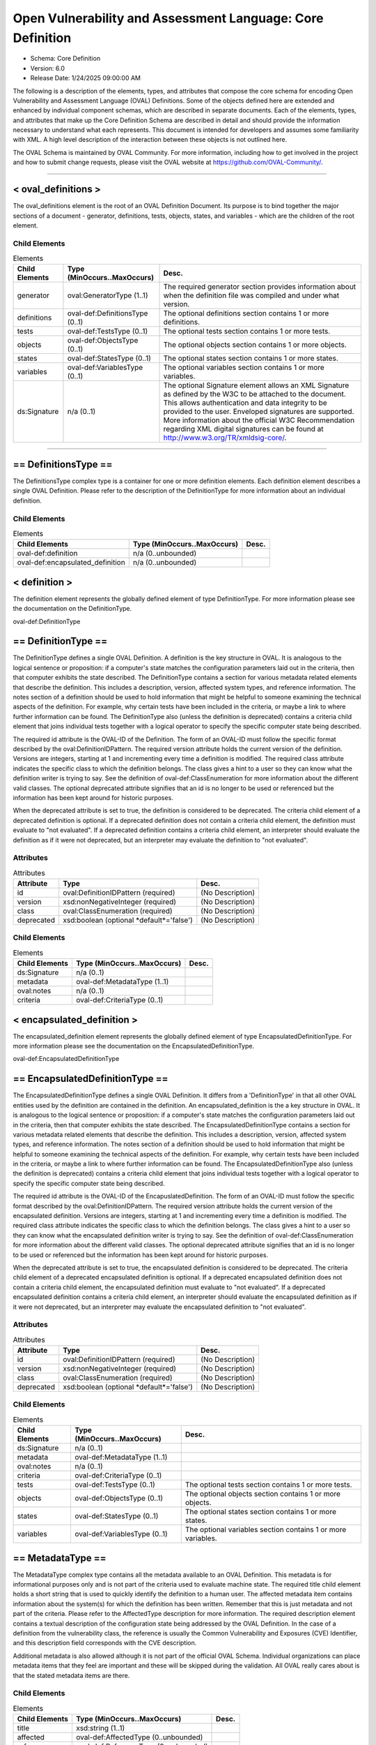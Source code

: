 Open Vulnerability and Assessment Language: Core Definition  
=========================================================
* Schema: Core Definition  
* Version: 6.0  
* Release Date: 1/24/2025 09:00:00 AM

The following is a description of the elements, types, and attributes that compose the core schema for encoding Open Vulnerability and Assessment Language (OVAL) Definitions. Some of the objects defined here are extended and enhanced by individual component schemas, which are described in separate documents. Each of the elements, types, and attributes that make up the Core Definition Schema are described in detail and should provide the information necessary to understand what each represents. This document is intended for developers and assumes some familiarity with XML. A high level description of the interaction between these objects is not outlined here.

The OVAL Schema is maintained by OVAL Community. For more information, including how to get involved in the project and how to submit change requests, please visit the OVAL website at https://github.com/OVAL-Community/.

______________
  
.. _oval_definitions:  
  
< oval_definitions >  
---------------------------------------------------------
The oval_definitions element is the root of an OVAL Definition Document. Its purpose is to bind together the major sections of a document - generator, definitions, tests, objects, states, and variables - which are the children of the root element.

Child Elements  
^^^^^^^^^^^^^^^^^^^^^^^^^^^^^^^^^^^^^^^^^^^^^^^^^^^^^^^^^
.. list-table:: Elements  
    :header-rows: 1  
  
    * - Child Elements  
      - Type (MinOccurs..MaxOccurs)  
      - Desc.  
    * - generator  
      - oval:GeneratorType (1..1)  
      - The required generator section provides information about when the definition file was compiled and under what version.  
    * - definitions  
      - oval-def:DefinitionsType (0..1)  
      - The optional definitions section contains 1 or more definitions.  
    * - tests  
      - oval-def:TestsType (0..1)  
      - The optional tests section contains 1 or more tests.  
    * - objects  
      - oval-def:ObjectsType (0..1)  
      - The optional objects section contains 1 or more objects.  
    * - states  
      - oval-def:StatesType (0..1)  
      - The optional states section contains 1 or more states.  
    * - variables  
      - oval-def:VariablesType (0..1)  
      - The optional variables section contains 1 or more variables.  
    * - ds:Signature  
      - n/a (0..1)  
      - The optional Signature element allows an XML Signature as defined by the W3C to be attached to the document. This allows authentication and data integrity to be provided to the user. Enveloped signatures are supported. More information about the official W3C Recommendation regarding XML digital signatures can be found at http://www.w3.org/TR/xmldsig-core/.  
  
______________
  
.. _DefinitionsType:  
  
== DefinitionsType ==  
---------------------------------------------------------
The DefinitionsType complex type is a container for one or more definition elements. Each definition element describes a single OVAL Definition. Please refer to the description of the DefinitionType for more information about an individual definition.

Child Elements  
^^^^^^^^^^^^^^^^^^^^^^^^^^^^^^^^^^^^^^^^^^^^^^^^^^^^^^^^^
.. list-table:: Elements  
    :header-rows: 1  
  
    * - Child Elements  
      - Type (MinOccurs..MaxOccurs)  
      - Desc.  
    * - oval-def:definition  
      - n/a (0..unbounded)  
      -   
    * - oval-def:encapsulated_definition  
      - n/a (0..unbounded)  
      -   
  
.. _definition:  
  
< definition >  
---------------------------------------------------------
The definition element represents the globally defined element of type DefinitionType. For more information please see the documentation on the DefinitionType.

oval-def:DefinitionType

.. _DefinitionType:  
  
== DefinitionType ==  
---------------------------------------------------------
The DefinitionType defines a single OVAL Definition. A definition is the key structure in OVAL. It is analogous to the logical sentence or proposition: if a computer's state matches the configuration parameters laid out in the criteria, then that computer exhibits the state described. The DefinitionType contains a section for various metadata related elements that describe the definition. This includes a description, version, affected system types, and reference information. The notes section of a definition should be used to hold information that might be helpful to someone examining the technical aspects of the definition. For example, why certain tests have been included in the criteria, or maybe a link to where further information can be found. The DefinitionType also (unless the definition is deprecated) contains a criteria child element that joins individual tests together with a logical operator to specify the specific computer state being described.

The required id attribute is the OVAL-ID of the Definition. The form of an OVAL-ID must follow the specific format described by the oval:DefinitionIDPattern. The required version attribute holds the current version of the definition. Versions are integers, starting at 1 and incrementing every time a definition is modified. The required class attribute indicates the specific class to which the definition belongs. The class gives a hint to a user so they can know what the definition writer is trying to say. See the definition of oval-def:ClassEnumeration for more information about the different valid classes. The optional deprecated attribute signifies that an id is no longer to be used or referenced but the information has been kept around for historic purposes.

When the deprecated attribute is set to true, the definition is considered to be deprecated. The criteria child element of a deprecated definition is optional. If a deprecated definition does not contain a criteria child element, the definition must evaluate to "not evaluated". If a deprecated definition contains a criteria child element, an interpreter should evaluate the definition as if it were not deprecated, but an interpreter may evaluate the definition to "not evaluated".

Attributes  
^^^^^^^^^^^^^^^^^^^^^^^^^^^^^^^^^^^^^^^^^^^^^^^^^^^^^^^^^
.. list-table:: Attributes  
    :header-rows: 1  
  
    * - Attribute  
      - Type  
      - Desc.  
    * - id  
      - oval:DefinitionIDPattern (required)  
      - (No Description)  
    * - version  
      - xsd:nonNegativeInteger (required)  
      - (No Description)  
    * - class  
      - oval:ClassEnumeration (required)  
      - (No Description)  
    * - deprecated  
      - xsd:boolean (optional *default*='false')  
      - (No Description)  
  
  
Child Elements  
^^^^^^^^^^^^^^^^^^^^^^^^^^^^^^^^^^^^^^^^^^^^^^^^^^^^^^^^^
.. list-table:: Elements  
    :header-rows: 1  
  
    * - Child Elements  
      - Type (MinOccurs..MaxOccurs)  
      - Desc.  
    * - ds:Signature  
      - n/a (0..1)  
      -   
    * - metadata  
      - oval-def:MetadataType (1..1)  
      -   
    * - oval:notes  
      - n/a (0..1)  
      -   
    * - criteria  
      - oval-def:CriteriaType (0..1)  
      -   
  
.. _encapsulated_definition:  
  
< encapsulated_definition >  
---------------------------------------------------------
The encapsulated_definition element represents the globally defined element of type EncapsulatedDefinitionType. For more information please see the documentation on the EncapsulatedDefinitionType.

oval-def:EncapsulatedDefinitionType

.. _EncapsulatedDefinitionType:  
  
== EncapsulatedDefinitionType ==  
---------------------------------------------------------
The EncapsulatedDefinitionType defines a single OVAL Definition. It differs from a 'DefinitionType' in that all other OVAL entities used by the definition are contained in the definition. An encapsulated_definition is the a key structure in OVAL. It is analogous to the logical sentence or proposition: if a computer's state matches the configuration parameters laid out in the criteria, then that computer exhibits the state described. The EncapsulatedDefinitionType contains a section for various metadata related elements that describe the definition. This includes a description, version, affected system types, and reference information. The notes section of a definition should be used to hold information that might be helpful to someone examining the technical aspects of the definition. For example, why certain tests have been included in the criteria, or maybe a link to where further information can be found. The EncapsulatedDefinitionType also (unless the definition is deprecated) contains a criteria child element that joins individual tests together with a logical operator to specify the specific computer state being described.

The required id attribute is the OVAL-ID of the EncapuslatedDefinition. The form of an OVAL-ID must follow the specific format described by the oval:DefinitionIDPattern. The required version attribute holds the current version of the encapsulated definition. Versions are integers, starting at 1 and incrementing every time a definition is modified. The required class attribute indicates the specific class to which the definition belongs. The class gives a hint to a user so they can know what the encapsulated definition writer is trying to say. See the definition of oval-def:ClassEnumeration for more information about the different valid classes. The optional deprecated attribute signifies that an id is no longer to be used or referenced but the information has been kept around for historic purposes.

When the deprecated attribute is set to true, the encapsulated definition is considered to be deprecated. The criteria child element of a deprecated encapsulated definition is optional. If a deprecated encapsulated definition does not contain a criteria child element, the encapsulated definition must evaluate to "not evaluated". If a deprecated encapsulated definition contains a criteria child element, an interpreter should evaluate the encapsulated definition as if it were not deprecated, but an interpreter may evaluate the encapsulated definition to "not evaluated".

Attributes  
^^^^^^^^^^^^^^^^^^^^^^^^^^^^^^^^^^^^^^^^^^^^^^^^^^^^^^^^^
.. list-table:: Attributes  
    :header-rows: 1  
  
    * - Attribute  
      - Type  
      - Desc.  
    * - id  
      - oval:DefinitionIDPattern (required)  
      - (No Description)  
    * - version  
      - xsd:nonNegativeInteger (required)  
      - (No Description)  
    * - class  
      - oval:ClassEnumeration (required)  
      - (No Description)  
    * - deprecated  
      - xsd:boolean (optional *default*='false')  
      - (No Description)  
  
  
Child Elements  
^^^^^^^^^^^^^^^^^^^^^^^^^^^^^^^^^^^^^^^^^^^^^^^^^^^^^^^^^
.. list-table:: Elements  
    :header-rows: 1  
  
    * - Child Elements  
      - Type (MinOccurs..MaxOccurs)  
      - Desc.  
    * - ds:Signature  
      - n/a (0..1)  
      -   
    * - metadata  
      - oval-def:MetadataType (1..1)  
      -   
    * - oval:notes  
      - n/a (0..1)  
      -   
    * - criteria  
      - oval-def:CriteriaType (0..1)  
      -   
    * - tests  
      - oval-def:TestsType (0..1)  
      - The optional tests section contains 1 or more tests.  
    * - objects  
      - oval-def:ObjectsType (0..1)  
      - The optional objects section contains 1 or more objects.  
    * - states  
      - oval-def:StatesType (0..1)  
      - The optional states section contains 1 or more states.  
    * - variables  
      - oval-def:VariablesType (0..1)  
      - The optional variables section contains 1 or more variables.  
  
.. _MetadataType:  
  
== MetadataType ==  
---------------------------------------------------------
The MetadataType complex type contains all the metadata available to an OVAL Definition. This metadata is for informational purposes only and is not part of the criteria used to evaluate machine state. The required title child element holds a short string that is used to quickly identify the definition to a human user. The affected metadata item contains information about the system(s) for which the definition has been written. Remember that this is just metadata and not part of the criteria. Please refer to the AffectedType description for more information. The required description element contains a textual description of the configuration state being addressed by the OVAL Definition. In the case of a definition from the vulnerability class, the reference is usually the Common Vulnerability and Exposures (CVE) Identifier, and this description field corresponds with the CVE description.

Additional metadata is also allowed although it is not part of the official OVAL Schema. Individual organizations can place metadata items that they feel are important and these will be skipped during the validation. All OVAL really cares about is that the stated metadata items are there.

Child Elements  
^^^^^^^^^^^^^^^^^^^^^^^^^^^^^^^^^^^^^^^^^^^^^^^^^^^^^^^^^
.. list-table:: Elements  
    :header-rows: 1  
  
    * - Child Elements  
      - Type (MinOccurs..MaxOccurs)  
      - Desc.  
    * - title  
      - xsd:string (1..1)  
      -   
    * - affected  
      - oval-def:AffectedType (0..unbounded)  
      -   
    * - reference  
      - oval-def:ReferenceType (0..unbounded)  
      -   
    * - description  
      - xsd:string (1..1)  
      -   
    * - xsd:any  
      - n/a (0..unbounded)  
      -   
  
.. _AffectedType:  
  
== AffectedType ==  
---------------------------------------------------------
Each OVAL Definition is written to evaluate a certain type of system(s). The family, platform(s), and product(s) of this target are described by the AffectedType whose main purpose is to provide hints for tools using OVAL Definitions. For instance, to help a reporting tool only use Windows definitions, or to preselect only Red Hat definitions to be evaluated. Note, the inclusion of a particular platform or product does not mean the definition is physically checking for the existence of the platform or product. For the actual test to be performed, the correct test must still be included in the definition's criteria section.

The AffectedType complex type details the specific system, application, subsystem, library, etc. for which a definition has been written. If a definition is not tied to a specific product, then this element should not be included. The absence of the platform or product element can be thought of as definition applying to all platforms or products. The inclusion of a particular platform or product does not mean the definition is physically checking for the existence of the platform or product. For the actual test to be performed, the correct test must still be included in the definition's criteria section. To increase the utility of this element, care should be taken when assigning and using strings for product names. The schema places no restrictions on the values that can be assigned, potentially leading to many different representations of the same value. For example, 'Internet Explorer' and 'IE' might be used to refer to the same product. The current convention is to fully spell out all terms, and avoid the use of abbreviations at all costs.

Please note that the AffectedType will change in future versions of OVAL in order to support the Common Platform Enumeration (CPE).

Attributes  
^^^^^^^^^^^^^^^^^^^^^^^^^^^^^^^^^^^^^^^^^^^^^^^^^^^^^^^^^
.. list-table:: Attributes  
    :header-rows: 1  
  
    * - Attribute  
      - Type  
      - Desc.  
    * - family  
      - oval:FamilyEnumeration (required)  
      - (No Description)  
  
  
Child Elements  
^^^^^^^^^^^^^^^^^^^^^^^^^^^^^^^^^^^^^^^^^^^^^^^^^^^^^^^^^
.. list-table:: Elements  
    :header-rows: 1  
  
    * - Child Elements  
      - Type (MinOccurs..MaxOccurs)  
      - Desc.  
    * - platform  
      - xsd:string (0..unbounded)  
      -   
    * - product  
      - xsd:string (0..unbounded)  
      -   
  
.. _ReferenceType:  
  
== ReferenceType ==  
---------------------------------------------------------
The ReferenceType complex type links the OVAL Definition to a definitive external reference. For example, CVE Identifiers are used for referencing vulnerabilities. The intended purpose for this reference is to link the definition to a variety of other sources that address the same issue being specified by the OVAL Definition.

The required source attribute specifies where the reference is coming from. In other words, it identifies the reference repository being used. The required ref_id attribute is the external id of the reference. The optional ref_url attribute is the URL to the reference.

Attributes  
^^^^^^^^^^^^^^^^^^^^^^^^^^^^^^^^^^^^^^^^^^^^^^^^^^^^^^^^^
.. list-table:: Attributes  
    :header-rows: 1  
  
    * - Attribute  
      - Type  
      - Desc.  
    * - source  
      - xsd:string (required)  
      - (No Description)  
    * - ref_id  
      - xsd:string (required)  
      - (No Description)  
    * - ref_url  
      - xsd:anyURI (optional)  
      - (No Description)  
  
  
.. _CriteriaType:  
  
== CriteriaType ==  
---------------------------------------------------------
The CriteriaType complex type describes a container for a set of sub criteria, criteria, criterion, or extend_definition elements allowing complex logical trees to be constructed. Each referenced test is represented by a criterion element. Please refer to the description of the CriterionType for more information about and individual criterion element. The optional extend_definition element allows existing definitions to be included in the criteria. Refer to the description of the ExtendDefinitionType for more information.

The required operator attribute provides the logical operator that binds the different statements inside a criteria together. The optional negate attribute signifies that the result of the criteria as a whole should be negated during analysis. For example, consider a criteria that evaluates to TRUE if certain software is installed. By negating this test, it now evaluates to TRUE if the software is NOT installed. The optional comment attribute provides a short description of the criteria.

The optional applicability_check attribute provides a Boolean flag that when true indicates that the criteria is being used to determine whether the OVAL Definition applies to a given system.

Attributes  
^^^^^^^^^^^^^^^^^^^^^^^^^^^^^^^^^^^^^^^^^^^^^^^^^^^^^^^^^
.. list-table:: Attributes  
    :header-rows: 1  
  
    * - Attribute  
      - Type  
      - Desc.  
    * - applicability_check  
      - xsd:boolean (optional)  
      - (No Description)  
    * - operator  
      - oval:OperatorEnumeration (optional *default*='AND')  
      - (No Description)  
    * - negate  
      - xsd:boolean (optional *default*='false')  
      - (No Description)  
    * - comment  
      - oval:NonEmptyStringType (optional)  
      - (No Description)  
  
  
Child Elements  
^^^^^^^^^^^^^^^^^^^^^^^^^^^^^^^^^^^^^^^^^^^^^^^^^^^^^^^^^
.. list-table:: Elements  
    :header-rows: 1  
  
    * - Child Elements  
      - Type (MinOccurs..MaxOccurs)  
      - Desc.  
    * - criteria  
      - oval-def:CriteriaType (1..unbounded)  
      -   
    * - criterion  
      - oval-def:CriterionType (1..unbounded)  
      -   
    * - extend_definition  
      - oval-def:ExtendDefinitionType (1..unbounded)  
      -   
  
.. _CriterionType:  
  
== CriterionType ==  
---------------------------------------------------------
The CriterionType complex type identifies a specific test to be included in the definition's criteria.

The required test_ref attribute is the actual id of the test being referenced. The optional negate attribute signifies that the result of an individual test should be negated during analysis. For example, consider a test that evaluates to TRUE if a specific patch is installed. By negating this test, it now evaluates to TRUE if the patch is NOT installed. The optional comment attribute provides a short description of the specified test and should mirror the comment attribute of the actual test.

The optional applicability_check attribute provides a Boolean flag that when true indicates that the criterion is being used to determine whether the OVAL Definition applies to a given system.

Attributes  
^^^^^^^^^^^^^^^^^^^^^^^^^^^^^^^^^^^^^^^^^^^^^^^^^^^^^^^^^
.. list-table:: Attributes  
    :header-rows: 1  
  
    * - Attribute  
      - Type  
      - Desc.  
    * - applicability_check  
      - xsd:boolean (optional)  
      - (No Description)  
    * - test_ref  
      - oval:TestIDPattern (required)  
      - (No Description)  
    * - negate  
      - xsd:boolean (optional *default*='false')  
      - (No Description)  
    * - comment  
      - oval:NonEmptyStringType (optional)  
      - (No Description)  
  
  
.. _ExtendDefinitionType:  
  
== ExtendDefinitionType ==  
---------------------------------------------------------
The ExtendDefinitionType complex type allows existing definitions to be extended by another definition. This works by evaluating the extended definition and then using the result within the logical context of the extending definition.

The required definition_ref attribute is the actual id of the definition being extended. The optional negate attribute signifies that the result of an extended definition should be negated during analysis. For example, consider a definition that evaluates TRUE if certainsoftware is installed. By negating the definition, it now evaluates to TRUE if the software is NOT installed. The optional comment attribute provides a short description of the specified definition and should mirror the title metadata of the extended definition.

The optional applicability_check attribute provides a Boolean flag that when true indicates that the extend_definition is being used to determine whether the OVAL Definition applies to a given system.

Attributes  
^^^^^^^^^^^^^^^^^^^^^^^^^^^^^^^^^^^^^^^^^^^^^^^^^^^^^^^^^
.. list-table:: Attributes  
    :header-rows: 1  
  
    * - Attribute  
      - Type  
      - Desc.  
    * - applicability_check  
      - xsd:boolean (optional)  
      - (No Description)  
    * - definition_ref  
      - oval:DefinitionIDPattern (required)  
      - (No Description)  
    * - negate  
      - xsd:boolean (optional *default*='false')  
      - (No Description)  
    * - comment  
      - oval:NonEmptyStringType (optional)  
      - (No Description)  
  
  
______________
  
.. _TestsType:  
  
== TestsType ==  
---------------------------------------------------------
The TestsType complex type is a container for one or more test child elements. Each test element describes a single OVAL Test. Please refer to the description of the TestType for more information about an individual test.

Child Elements  
^^^^^^^^^^^^^^^^^^^^^^^^^^^^^^^^^^^^^^^^^^^^^^^^^^^^^^^^^
.. list-table:: Elements  
    :header-rows: 1  
  
    * - Child Elements  
      - Type (MinOccurs..MaxOccurs)  
      - Desc.  
    * - oval-def:test  
      - n/a (1..unbounded)  
      -   
  
.. _test:  
  
< test >  
---------------------------------------------------------
The test element is an abstract element that is meant to be extended (via substitution groups) by the individual tests found in the component schemas. An OVAL Test is used to compare an object(s) against a defined state. An actual test element is not valid. The use of this abstract class simplifies the OVAL schema by allowing individual tests to inherit the optional notes child element, and the id and comment attributes from the base TestType. Please refer to the description of the TestType complex type for more information.

oval-def:TestType

.. _TestType:  
  
== TestType ==  
---------------------------------------------------------
The base type of every test includes an optional notes element and several attributes. The notes section of a test should be used to hold information that might be helpful to someone examining the technical aspects of the test. For example, why certain values have been used by the test, or maybe a link to where further information can be found. Please refer to the description of the NotesType complex type for more information about the notes element. The required comment attribute provides a short description of the test. The optional deprecated attribute signifies that an id is no longer to be used or referenced but the information has been kept around for historic purposes.

The required id attribute uniquely identifies each test, and must conform to the format specified by the TestIdPattern simple type. The required version attribute holds the current version of the test. Versions are integers, starting at 1 and incrementing every time a test is modified.

The optional check_existence attribute specifies how many items in the set defined by the OVAL Object must exist for the test to evaluate to true. The default value for this attribute is 'at_least_one_exists' indicating that by default the test may evaluate to true if at least one item defined by the OVAL Object exists on the system. For example, if a value of 'all_exist' is given, every item defined by the OVAL Object must exist on the system for the test to evaluate to true. If the OVAL Object uses a variable reference, then every value of that variable must exist. Note that a pattern match defines a unique set of matching items found on a system. So when check_existence = 'all_exist' and a regex matches anything on a system the test will evaluate to true (since all matching objects on the system were found on the system). When check_existence = 'all_exist' and a regex does not match anything on a system the test will evaluate to false.

The required check attribute specifies how many items in the set defined by the OVAL Object (ignoring items with a status of Does Not Exist) must satisfy the state requirements. For example, should the test check that all matching files have a specified version or that at least one file has the specified version? The valid check values are explained in the description of the CheckEnumeration simple type. Note that if the test does not contain any references to OVAL States, then the check attribute has no meaning and can be ignored during evaluation.

An OVAL Test evaluates to true if both the check_existence and check attributes are satisfied during evaluation. The evaluation result for a test is determined by first evaluating the check_existence attribute. If the result of evaluating the check_existence attribute is true then the check attribute is evaluated. An interpreter may choose to always evaluate both the check_existence and the check attributes, but once the check_existence attribute evaluation has resulted in false the overall test result after evaluating the check attribute will not be affected.

The optional state_operator attribute provides the logical operator that combines the evaluation results from each referenced state on a per item basis. Each matching item is compared to each referenced state. The result of comparing each state to a single item is combined based on the specified state_operator value to determine one result for each item. Finally, the results for each item are combined based on the specified check value. Note that if the test does not contain any references to OVAL States, then the state_operator attribute has no meaning and can be ignored during evaluation. Referencing multiple states in one test allows ranges of possible values to be expressed. For example, one state can check that a value greater than 8 is found and another state can check that a value of less than 16 is found. In this example the referenced states are combined with a state_operator = 'AND' indicating that the conditions of all referenced states must be satisfied and that the value must be between 8 AND 16. The valid state_operation values are explained in the description of the OperatorEnumeration simple type.

Attributes  
^^^^^^^^^^^^^^^^^^^^^^^^^^^^^^^^^^^^^^^^^^^^^^^^^^^^^^^^^
.. list-table:: Attributes  
    :header-rows: 1  
  
    * - Attribute  
      - Type  
      - Desc.  
    * - id  
      - oval:TestIDPattern (required)  
      - (No Description)  
    * - version  
      - xsd:nonNegativeInteger (required)  
      - (No Description)  
    * - check_existence  
      - oval:ExistenceEnumeration (optional *default*='at_least_one_exists')  
      - (No Description)  
    * - check  
      - oval:CheckEnumeration (required)  
      - (No Description)  
    * - state_operator  
      - oval:OperatorEnumeration (optional *default*='AND')  
      - (No Description)  
    * - comment  
      - oval:NonEmptyStringType (required)  
      - (No Description)  
    * - deprecated  
      - xsd:boolean (optional *default*='false')  
      - (No Description)  
  
  
Child Elements  
^^^^^^^^^^^^^^^^^^^^^^^^^^^^^^^^^^^^^^^^^^^^^^^^^^^^^^^^^
.. list-table:: Elements  
    :header-rows: 1  
  
    * - Child Elements  
      - Type (MinOccurs..MaxOccurs)  
      - Desc.  
    * - ds:Signature  
      - n/a (0..1)  
      -   
    * - oval:notes  
      - n/a (0..1)  
      -   
  
.. _ObjectRefType:  
  
== ObjectRefType ==  
---------------------------------------------------------
The ObjectRefType complex type defines an object reference to be used by OVAL Tests that are defined in the component schemas. The required object_ref attribute specifies the id of the OVAL Object being referenced.

Attributes  
^^^^^^^^^^^^^^^^^^^^^^^^^^^^^^^^^^^^^^^^^^^^^^^^^^^^^^^^^
.. list-table:: Attributes  
    :header-rows: 1  
  
    * - Attribute  
      - Type  
      - Desc.  
    * - object_ref  
      - oval:ObjectIDPattern (required)  
      - (No Description)  
  
  
.. _StateRefType:  
  
== StateRefType ==  
---------------------------------------------------------
The StateRefType complex type defines a state reference to be used by OVAL Tests that are defined in the component schemas. The required state_ref attribute specifies the id of the OVAL State being referenced.

Attributes  
^^^^^^^^^^^^^^^^^^^^^^^^^^^^^^^^^^^^^^^^^^^^^^^^^^^^^^^^^
.. list-table:: Attributes  
    :header-rows: 1  
  
    * - Attribute  
      - Type  
      - Desc.  
    * - state_ref  
      - oval:StateIDPattern (required)  
      - (No Description)  
  
  
______________
  
.. _ObjectsType:  
  
== ObjectsType ==  
---------------------------------------------------------
The ObjectsType complex type is a container for one or more object child elements. Each object element provides details that define a unique set of matching items to be used by an OVAL Test. Please refer to the description of the object element for more information about an individual object.

Child Elements  
^^^^^^^^^^^^^^^^^^^^^^^^^^^^^^^^^^^^^^^^^^^^^^^^^^^^^^^^^
.. list-table:: Elements  
    :header-rows: 1  
  
    * - Child Elements  
      - Type (MinOccurs..MaxOccurs)  
      - Desc.  
    * - oval-def:object  
      - n/a (1..unbounded)  
      -   
  
.. _object:  
  
< object >  
---------------------------------------------------------
The object element is an abstract element that is meant to be extended (via substitution groups) by the objects found in the component schemas. An actual object element is not valid. The use of this abstract element simplifies the OVAL schema by allowing individual objects to inherit any common elements and attributes from the base ObjectType. Please refer to the description of the ObjectType complex type for more information.

An object is used to identify a set of items to collect. The author of a schema object must define sufficient object entities to allow a user to identify a unique item to be collected.

A simple object typically results in a single file, process, etc being identified. But through the use of pattern matches, sets, and variables, multiple matching items can be identified. The set of items matching the object can then be used by an OVAL test and compared against an OVAL state.

oval-def:ObjectType

.. _ObjectType:  
  
== ObjectType ==  
---------------------------------------------------------
The base type of every object includes an optional notes element. The notes element of an object should be used to hold information that might be helpful to someone examining the technical aspects of the object. For example, why certain values have been used, or maybe a link to where further information can be found. Please refer to the description of the NotesType complex type for more information about the notes element.

The required id attribute uniquely identifies each object, and must conform to the format specified by the ObjectIdPattern simple type. The required version attribute holds the current version of the object element. Versions are integers, starting at 1 and incrementing every time an object is modified. The optional comment attribute provides a short description of the object. The optional deprecated attribute signifies that an id is no longer to be used or referenced but the information has been kept around for historic purposes.

Attributes  
^^^^^^^^^^^^^^^^^^^^^^^^^^^^^^^^^^^^^^^^^^^^^^^^^^^^^^^^^
.. list-table:: Attributes  
    :header-rows: 1  
  
    * - Attribute  
      - Type  
      - Desc.  
    * - id  
      - oval:ObjectIDPattern (required)  
      - (No Description)  
    * - version  
      - xsd:nonNegativeInteger (required)  
      - (No Description)  
    * - comment  
      - oval:NonEmptyStringType (optional)  
      - (No Description)  
    * - deprecated  
      - xsd:boolean (optional *default*='false')  
      - (No Description)  
  
  
Child Elements  
^^^^^^^^^^^^^^^^^^^^^^^^^^^^^^^^^^^^^^^^^^^^^^^^^^^^^^^^^
.. list-table:: Elements  
    :header-rows: 1  
  
    * - Child Elements  
      - Type (MinOccurs..MaxOccurs)  
      - Desc.  
    * - ds:Signature  
      - n/a (0..1)  
      -   
    * - oval:notes  
      - n/a (0..1)  
      -   
  
.. _set:  
  
< set >  
---------------------------------------------------------
The set element enables complex objects to be described. It is a recursive element in that each set element can contain additional set elements as children. Each set element defines characteristics that produce a matching unique set of items. This set of items is defined by one or two references to OVAL Objects that provide the criteria needed to collect a set of system items. These items can have one or more filters applied to allow a subset of those items to be specifically included or excluded from the overall set of items.

The set element's object_reference refers to an existing OVAL Object. The set element's filter element provides a reference to an existing OVAL State and includes an optional action attribute. The filter's action attribute allows the author to specify whether matching items should be included or excluded from the overall set. The default filter action is to exclude all matching items. In other words, the filter can be thought of filtering items out by default.

Each filter is applied to the items identified by each OVAL Object before the set_operator is applied. For example, if an object_reference points to an OVAL Object that identifies every file in a certain directory, a filter might be set up to limit the object set to only those files with a size less than 10 KB. If multiple filters are provided, then each filter is applied to the set of items identified by the OVAL Object. Care must be taken to ensure that conflicting filters are not applied. It is possible to exclude all items with a size of 10 KB and then include only items with a size of 10 KB. This example would result in the empty set.

The optional set_operator attribute defines how different child sets are combined to form the overall unique set of objects. For example, does one take the union of different sets or the intersection? For a description of the valid values please refer to the SetOperatorEnumeration simple type.

Child Elements  
^^^^^^^^^^^^^^^^^^^^^^^^^^^^^^^^^^^^^^^^^^^^^^^^^^^^^^^^^
.. list-table:: Elements  
    :header-rows: 1  
  
    * - Child Elements  
      - Type (MinOccurs..MaxOccurs)  
      - Desc.  
    * - object_reference  
      - oval:ObjectIDPattern (1..2)  
      -   
    * - oval-def:filter  
      - n/a (0..unbounded)  
      -   
  
.. _filter:  
  
< filter >  
---------------------------------------------------------
The filter element provides a reference to an existing OVAL State and includes an optional action attribute. The action attribute is used to specify whether items that match the referenced OVAL State will be included in the resulting set or excluded from the resulting set.

______________
  
.. _StatesType:  
  
== StatesType ==  
---------------------------------------------------------
The StatesType complex type is a container for one or more state child elements. Each state provides details about specific characteristics that can be used during an evaluation of an object. Please refer to the description of the state element for more information about an individual state.

Child Elements  
^^^^^^^^^^^^^^^^^^^^^^^^^^^^^^^^^^^^^^^^^^^^^^^^^^^^^^^^^
.. list-table:: Elements  
    :header-rows: 1  
  
    * - Child Elements  
      - Type (MinOccurs..MaxOccurs)  
      - Desc.  
    * - oval-def:state  
      - n/a (1..unbounded)  
      -   
  
.. _state:  
  
< state >  
---------------------------------------------------------
The state element is an abstract element that is meant to be extended (via substitution groups) by the states found in the component schemas. An actual state element is not valid. The use of this abstract class simplifies the OVAL schema by allowing individual states to inherit the optional notes child element, and the id and operator attributes from the base StateType. Please refer to the description of the StateType complex type for more information.

An OVAL State is a collection of one or more characteristics pertaining to a specific object type. The OVAL State is used by an OVAL Test to determine if a unique set of items identified on a system meet certain characteristics.

oval-def:StateType

.. _StateType:  
  
== StateType ==  
---------------------------------------------------------
The base type of every state includes an optional notes element and two attributes. The notes section of a state should be used to hold information that might be helpful to someone examining the technical aspects of the state. For example, why certain values have been used by the state, or maybe a link to where further information can be found. Please refer to the description of the NotesType complex type for more information about the notes element.

The required id attribute uniquely identifies each state, and must conform to the format specified by the StateIdPattern simple type. The required version attribute holds the current version of the state. Versions are integers, starting at 1 and incrementing every time a state is modified. The required operator attribute provides the logical operator that binds the different characteristics inside a state together. The optional comment attribute provides a short description of the state. The optional deprecated attribute signifies that an id is no longer to be used or referenced but the information has been kept around for historic purposes.

When evaluating a particular state against an object, one should evaluate each individual entity separately. The individual results are then combined by the operator to produce an overall result. This process holds true even when there are multiple instances of the same entity. Evaluate each instance separately, taking the entity check attribute into account, and then combine everything using the operator.

Attributes  
^^^^^^^^^^^^^^^^^^^^^^^^^^^^^^^^^^^^^^^^^^^^^^^^^^^^^^^^^
.. list-table:: Attributes  
    :header-rows: 1  
  
    * - Attribute  
      - Type  
      - Desc.  
    * - id  
      - oval:StateIDPattern (required)  
      - (No Description)  
    * - version  
      - xsd:nonNegativeInteger (required)  
      - (No Description)  
    * - operator  
      - oval:OperatorEnumeration (optional *default*='AND')  
      - (No Description)  
    * - comment  
      - oval:NonEmptyStringType (optional)  
      - (No Description)  
    * - deprecated  
      - xsd:boolean (optional *default*='false')  
      - (No Description)  
  
  
Child Elements  
^^^^^^^^^^^^^^^^^^^^^^^^^^^^^^^^^^^^^^^^^^^^^^^^^^^^^^^^^
.. list-table:: Elements  
    :header-rows: 1  
  
    * - Child Elements  
      - Type (MinOccurs..MaxOccurs)  
      - Desc.  
    * - ds:Signature  
      - n/a (0..1)  
      -   
    * - oval:notes  
      - n/a (0..1)  
      -   
  
______________
  
.. _VariablesType:  
  
== VariablesType ==  
---------------------------------------------------------
The VariablesType complex type is a container for one or more variable child elements. Each variable element is a way to define one or more values to be obtained at the time a definition is evaluated.

Child Elements  
^^^^^^^^^^^^^^^^^^^^^^^^^^^^^^^^^^^^^^^^^^^^^^^^^^^^^^^^^
.. list-table:: Elements  
    :header-rows: 1  
  
    * - Child Elements  
      - Type (MinOccurs..MaxOccurs)  
      - Desc.  
    * - oval-def:variable  
      - n/a (1..unbounded)  
      -   
  
.. _variable:  
  
< variable >  
---------------------------------------------------------
The variable element is an abstract element that is meant to be extended (via substitution groups) by the different types of variables. An actual variable element is not valid. The different variable types describe different sources for obtaining a value(s) for the variable. There are currently three types of variables; local, external, and constant. Please refer to the description of each one for more specific information. The value(s) of a variable is treated as if it were inserted where referenced. One of the main benefits of variables is that they allow tests to evaluate user-defined policy. For example, an OVAL Test might check to see if a password is at least a certain number of characters long, but this number depends upon the individual policy of the user. To solve this, the test for password length can be written to refer to a variable element that defines the length.

If a variable defines a collection of values, any entity that references the variable will evaluate to true depending on the value of the var_check attribute. For example, if an entity 'size' with an operation of 'less than' references a variable that returns five different integers, and the var_check attribute has a value of 'all', then the 'size' entity returns true only if the actual size is less than each of the five integers defined by the variable. If a variable does not return any value, then an error should be reported during OVAL analysis.

oval-def:VariableType

.. _VariableType:  
  
== VariableType ==  
---------------------------------------------------------
The VariableType complex type defines attributes associated with each OVAL Variable. The required id attribute uniquely identifies each variable, and must conform to the format specified by the VariableIDPattern simple type. The required version attribute holds the current version of the variable. Versions are integers, starting at 1 and incrementing every time a variable is modified. The required comment attribute provides a short description of the variable. The optional deprecated attribute signifies that an id is no longer to be used or referenced but the information has been kept around for historic purposes.

The required datatype attribute specifies the type of value being defined. The set of values identified by a variable must comply with the specified datatype, otherwise an error should be reported. Please see the DatatypeEnumeration for details about each valid datatype. For example, if the datatype of the variable is specified as boolean then the value(s) returned by the component / function should be "true", "false", "1", or "0".

Note that the 'record' datatype is not permitted on variables. The notes section of a variable should be used to hold information that might be helpful to someone examining the technical aspects of the variable. Please refer to the description of the NotesType complex type for more information about the notes element.

Attributes  
^^^^^^^^^^^^^^^^^^^^^^^^^^^^^^^^^^^^^^^^^^^^^^^^^^^^^^^^^
.. list-table:: Attributes  
    :header-rows: 1  
  
    * - Attribute  
      - Type  
      - Desc.  
    * - id  
      - oval:VariableIDPattern (required)  
      - (No Description)  
    * - version  
      - xsd:nonNegativeInteger (required)  
      - (No Description)  
    * - datatype  
      - oval:SimpleDatatypeEnumeration (required)  
      - Note that the 'record' datatype is not permitted on variables.  
    * - comment  
      - oval:NonEmptyStringType (required)  
      - (No Description)  
    * - deprecated  
      - xsd:boolean (optional *default*='false')  
      - (No Description)  
  
  
Child Elements  
^^^^^^^^^^^^^^^^^^^^^^^^^^^^^^^^^^^^^^^^^^^^^^^^^^^^^^^^^
.. list-table:: Elements  
    :header-rows: 1  
  
    * - Child Elements  
      - Type (MinOccurs..MaxOccurs)  
      - Desc.  
    * - ds:Signature  
      - n/a (0..1)  
      -   
    * - oval:notes  
      - n/a (0..1)  
      -   
  
.. _external_variable:  
  
< external_variable >  
---------------------------------------------------------
The external_variable element extends the VariableType and defines a variable with some external source. The actual value(s) for the variable is not provided within the OVAL file, but rather it is retrieved during the evaluation of the OVAL Definition from an external source. An unbounded set of possible-value and possible_restriction child elements can be specified that together specify the list of all possible values that an external source is allowed to supply for the external variable. In other words, the value assigned by an external source must match one of the possible_value or possible_restriction elements specified. Each possible_value element contains a single value that could be assigned to the given external_variable while each possible_restriction element outlines a range of possible values. Note that it is not necessary to declare a variable's possible values, but the option is available if desired. If no possible child elements are specified, then the valid values are only bound to the specified datatype of the external variable. Please refer to the description of the PossibleValueType and PossibleRestrictionType complex types for more information.

**Extends:** oval-def:VariableType

Child Elements  
^^^^^^^^^^^^^^^^^^^^^^^^^^^^^^^^^^^^^^^^^^^^^^^^^^^^^^^^^
.. list-table:: Elements  
    :header-rows: 1  
  
    * - Child Elements  
      - Type (MinOccurs..MaxOccurs)  
      - Desc.  
    * - possible_value  
      - oval-def:PossibleValueType (0..unbounded)  
      -   
    * - possible_restriction  
      - oval-def:PossibleRestrictionType (0..unbounded)  
      -   
  
.. _PossibleValueType:  
  
== PossibleValueType ==  
---------------------------------------------------------
The PossibleValueType complex type is used to outline a single expected value of an external variable. The required hint attribute gives a short description of what the value means or represents.

Attributes  
^^^^^^^^^^^^^^^^^^^^^^^^^^^^^^^^^^^^^^^^^^^^^^^^^^^^^^^^^
.. list-table:: Attributes  
    :header-rows: 1  
  
    * - Attribute  
      - Type  
      - Desc.  
    * - hint  
      - xsd:string (required)  
      - (No Description)  
  
  
**Simple Content:** xsd:anySimpleType

.. _PossibleRestrictionType:  
  
== PossibleRestrictionType ==  
---------------------------------------------------------
The PossibleRestrictionType complex type outlines a range of possible expected value of an external variable. Each possible_restriction element contains an unbounded list of child restriction elements that each specify a range that an actual value may fall in. For example, a restriction element may specify that a value must be less than 10. When multiple restriction elements are present, a valid possible value's evaluation is based on the operator attribute. The operator attribute is set to AND by default. Other valid operation values are explained in the description of the OperatorEnumeration simple type. One can think of the possible_value and possible_restriction elements as an OR'd list of possible values, with the restriction elements as using the selected operation to evaluate its own list of value descriptions. Please refer to the description of the RestrictionType complex type for more information. The required hint attribute gives a short description of what the value means or represents.

Attributes  
^^^^^^^^^^^^^^^^^^^^^^^^^^^^^^^^^^^^^^^^^^^^^^^^^^^^^^^^^
.. list-table:: Attributes  
    :header-rows: 1  
  
    * - Attribute  
      - Type  
      - Desc.  
    * - operator  
      - oval:OperatorEnumeration (optional *default*='AND')  
      - (No Description)  
    * - hint  
      - xsd:string (required)  
      - (No Description)  
  
  
Child Elements  
^^^^^^^^^^^^^^^^^^^^^^^^^^^^^^^^^^^^^^^^^^^^^^^^^^^^^^^^^
.. list-table:: Elements  
    :header-rows: 1  
  
    * - Child Elements  
      - Type (MinOccurs..MaxOccurs)  
      - Desc.  
    * - restriction  
      - oval-def:RestrictionType (1..unbounded)  
      -   
  
.. _RestrictionType:  
  
== RestrictionType ==  
---------------------------------------------------------
The RestrictionType complex type outlines a restriction that is placed on expected values for an external variable. For example, a possible value may be restricted to a integer less than 10. Please refer to the operationEnumeration simple type for a description of the valid operations.

Attributes  
^^^^^^^^^^^^^^^^^^^^^^^^^^^^^^^^^^^^^^^^^^^^^^^^^^^^^^^^^
.. list-table:: Attributes  
    :header-rows: 1  
  
    * - Attribute  
      - Type  
      - Desc.  
    * - operation  
      - oval:OperationEnumeration (required)  
      - (No Description)  
  
  
**Simple Content:** xsd:anySimpleType

.. _constant_variable:  
  
< constant_variable >  
---------------------------------------------------------
The constant_variable element extends the VariableType and defines a variable with a constant value(s). Each constant_variable defines either a single value or a collection of values to be used throughout the evaluation of the OVAL Definition File in which it has been defined. Constant variables cannot be over-ridden by an external source. The actual value of a constant variable is defined by the required value child element. A collection of values can be specified by including multiple instances of the value element. Please refer to the description of the ValueType complex type for more information.

**Extends:** oval-def:VariableType

Child Elements  
^^^^^^^^^^^^^^^^^^^^^^^^^^^^^^^^^^^^^^^^^^^^^^^^^^^^^^^^^
.. list-table:: Elements  
    :header-rows: 1  
  
    * - Child Elements  
      - Type (MinOccurs..MaxOccurs)  
      - Desc.  
    * - value  
      - oval-def:ValueType (1..unbounded)  
      -   
  
.. _ValueType:  
  
== ValueType ==  
---------------------------------------------------------
The ValueType complex type holds the actual value of the variable when dealing with a constant variable. This value should be used by all tests that reference this variable. The value cannot be over-ridden by an external source.

**Simple Content:** xsd:anySimpleType

.. _local_variable:  
  
< local_variable >  
---------------------------------------------------------
The local_variable element extends the VariableType and defines a variable with some local source. The actual value(s) for the variable is not provided in the OVAL Definition document but rather it is retrieved during the evaluation of the OVAL Definition. Each local variable is defined by either a single component or a complex function, meaning that a value can be as simple as a literal string or as complex as multiple registry keys concatenated together. Note that if an individual component is used and it returns a collection of values, then there will be multiple values associated with the local_variable. For example, if an object_component is used and it references a file object that identifies a set of 5 files, then the local variable would evaluate to a collection of those 5 values. Please refer to the description of the ComponentGroup for more information.

**Extends:** oval-def:VariableType

Child Elements  
^^^^^^^^^^^^^^^^^^^^^^^^^^^^^^^^^^^^^^^^^^^^^^^^^^^^^^^^^
.. list-table:: Elements  
    :header-rows: 1  
  
    * - Child Elements  
      - Type (MinOccurs..MaxOccurs)  
      - Desc.  
    * - oval-def:ComponentGroup  
      - n/a (1..1)  
      -   
  
.. _ComponentGroup:  
  
-- ComponentGroup --  
---------------------------------------------------------
Any value that is pulled directly off the local system is defined by the basic component element. For example, the name of a user or the value of a registry key. Please refer to the definition of the ObjectComponentType for more information. A value can also be obtained from another variable. The variable element identifies a variable id to pull a value(s) from. Please refer to the definition of the VariableComponentType for more information. Literal values can also be specified.

Child Elements  
^^^^^^^^^^^^^^^^^^^^^^^^^^^^^^^^^^^^^^^^^^^^^^^^^^^^^^^^^
.. list-table:: Elements  
    :header-rows: 1  
  
    * - Child Elements  
      - Type (MinOccurs..MaxOccurs)  
      - Desc.  
    * - object_component  
      - oval-def:ObjectComponentType (1..1)  
      -   
    * - variable_component  
      - oval-def:VariableComponentType (1..1)  
      -   
    * - literal_component  
      - oval-def:LiteralComponentType (1..1)  
      -   
    * - oval-def:FunctionGroup  
      - n/a (1..1)  
      -   
  
.. _LiteralComponentType:  
  
== LiteralComponentType ==  
---------------------------------------------------------
The LiteralComponentType complex type defines a literal value to be used as a component. The optional datatype attribute defines the type of data expected. The default datatype is 'string'.

Attributes  
^^^^^^^^^^^^^^^^^^^^^^^^^^^^^^^^^^^^^^^^^^^^^^^^^^^^^^^^^
.. list-table:: Attributes  
    :header-rows: 1  
  
    * - Attribute  
      - Type  
      - Desc.  
    * - datatype  
      - oval:SimpleDatatypeEnumeration (optional *default*='string')  
      - (No Description)  
  
  
**Simple Content:** xsd:anySimpleType

.. _ObjectComponentType:  
  
== ObjectComponentType ==  
---------------------------------------------------------
The ObjectComponentType complex type defines a specific value or set of values on the local system to obtain.

The required object_ref attribute provides a reference to an existing OVAL Object declaration. The referenced OVAL Object specifies a set of OVAL Items to collect. Note that an OVAL Object might identify 0, 1, or many OVAL Items on a system. If no items are found on the system then an error should be reported when determining the value of an ObjectComponentType. If 1 or more OVAL Items are found then each OVAL Item will be considered and the ObjectComponentType may have one or more values.

The required item_field attribute specifies the name of the entity whose value will be retrieved from each OVAL Item collected by the referenced OVAL Object. For example, if the object_ref references a win-def:file_object, the item_field may specify the 'version' entity as the field to use as the value of the ObjectComponentType. Note that an OVAL Item may have 0, 1, or many entities whose name matches the specified item_field value. If an entity is not found with a name that matches the value of the item_field an error should be reported when determining the value of an ObjectComponentType. If 1 or more matching entities are found in a single OVAL Item the value of the ObjectComponentType is the list of the values from each of the matching entities.

The optional record_field attribute specifies the name of a field in a record entity in an OVAL Item. The record_field attribute allows the value of a specific field to be retrieved from an entity with a datatype of 'record'. If a field with a matching name attribute value is not found in the referenced OVAL Item entity an error should be reported when determining the value of the ObjectComponentType.

Attributes  
^^^^^^^^^^^^^^^^^^^^^^^^^^^^^^^^^^^^^^^^^^^^^^^^^^^^^^^^^
.. list-table:: Attributes  
    :header-rows: 1  
  
    * - Attribute  
      - Type  
      - Desc.  
    * - object_ref  
      - oval:ObjectIDPattern (required)  
      - (No Description)  
    * - item_field  
      - oval:NonEmptyStringType (required)  
      - (No Description)  
    * - record_field  
      - oval:NonEmptyStringType (optional)  
      - (No Description)  
  
  
.. _VariableComponentType:  
  
== VariableComponentType ==  
---------------------------------------------------------
The VariableComponentType complex type defines a specific value obtained by looking at the value of another OVAL Variable. The required var_ref attribute provides a reference to the variable. One must make sure that the variable reference does not point to the parent variable that uses this component to avoid a race condition.

Attributes  
^^^^^^^^^^^^^^^^^^^^^^^^^^^^^^^^^^^^^^^^^^^^^^^^^^^^^^^^^
.. list-table:: Attributes  
    :header-rows: 1  
  
    * - Attribute  
      - Type  
      - Desc.  
    * - var_ref  
      - oval:VariableIDPattern (required)  
      - (No Description)  
  
  
.. _FunctionGroup:  
  
-- FunctionGroup --  
---------------------------------------------------------
Complex functions have been defined that help determine how to manipulate specific values. These functions can be nested together to form complex statements. Each function is designed to work on a specific type of data. If the data being worked on is not of the correct type, a cast should be attempted before reporting an error. For example, if a concat function includes a registry component that returns an integer, then the integer should be cast as a string in order to work with the concat function. Note that if the operation being applied to the variable by the calling entity is "pattern match", then all the functions are performed before the regular expression is evaluated. In short, the variable would produce a value as normal and then any pattern match operation would be performed. It is also important to note that when using these functions with sub-components that return a collection of values that the operation will be performed on the Cartesian product of the components and the result is also a collection of values. For example, assume a local_variable specifies the arithmetic function with an arithmetic_operation of "add" and has two sub-components under this function: the first component returns "1" and "2", and the second component returns "3" and "4" and "5". The local_variable element would be evaluated to have a collection of six values: 1+3, 1+4, 1+5, 2+3, 2+4, and 2+5. Please refer to the description of a specific function for more details about it.

Child Elements  
^^^^^^^^^^^^^^^^^^^^^^^^^^^^^^^^^^^^^^^^^^^^^^^^^^^^^^^^^
.. list-table:: Elements  
    :header-rows: 1  
  
    * - Child Elements  
      - Type (MinOccurs..MaxOccurs)  
      - Desc.  
    * - arithmetic  
      - oval-def:ArithmeticFunctionType (1..1)  
      -   
    * - begin  
      - oval-def:BeginFunctionType (1..1)  
      -   
    * - concat  
      - oval-def:ConcatFunctionType (1..1)  
      -   
    * - end  
      - oval-def:EndFunctionType (1..1)  
      -   
    * - escape_regex  
      - oval-def:EscapeRegexFunctionType (1..1)  
      -   
    * - split  
      - oval-def:SplitFunctionType (1..1)  
      -   
    * - substring  
      - oval-def:SubstringFunctionType (1..1)  
      -   
    * - time_difference  
      - oval-def:TimeDifferenceFunctionType (1..1)  
      -   
    * - regex_capture  
      - oval-def:RegexCaptureFunctionType (1..1)  
      -   
    * - unique  
      - oval-def:UniqueFunctionType (1..1)  
      -   
    * - count  
      - oval-def:CountFunctionType (1..1)  
      -   
    * - glob_to_regex  
      - oval-def:GlobToRegexFunctionType (1..1)  
      -   
    * - merge  
      - oval-def:MergeFunctionType (1..1)  
      -   
  
.. _ArithmeticFunctionType:  
  
== ArithmeticFunctionType ==  
---------------------------------------------------------
The arithmetic function takes two or more integer or float components and performs a basic mathematical function on them. The result of this function is a single integer or float unless one of the components returns a collection of values. In this case the specified arithmetic function would be performed multiple times and the end result would also be a collection of values for the local variable. For example assume a local_variable specifies the arithmetic function with an arithmetic_operation of "add" and has two sub-components under this function: the first component returns "1" and "2", and the second component returns "3" and "4" and "5". The local_variable element would be evaluated to be a collection of six values: 1+3, 1+4, 1+5, 2+3, 2+4, and 2+5.

Note that if both an integer and float components are used then the result is a float.

Attributes  
^^^^^^^^^^^^^^^^^^^^^^^^^^^^^^^^^^^^^^^^^^^^^^^^^^^^^^^^^
.. list-table:: Attributes  
    :header-rows: 1  
  
    * - Attribute  
      - Type  
      - Desc.  
    * - arithmetic_operation  
      - oval-def:ArithmeticEnumeration (required)  
      - (No Description)  
  
  
Child Elements  
^^^^^^^^^^^^^^^^^^^^^^^^^^^^^^^^^^^^^^^^^^^^^^^^^^^^^^^^^
.. list-table:: Elements  
    :header-rows: 1  
  
    * - Child Elements  
      - Type (MinOccurs..MaxOccurs)  
      - Desc.  
    * - oval-def:ComponentGroup  
      - n/a (1..1)  
      -   
  
.. _BeginFunctionType:  
  
== BeginFunctionType ==  
---------------------------------------------------------
The begin function takes a single string component and defines a character (or string) that the component string should start with. The character attribute defines the specific character (or string). The character (or string) is only added to the component string if the component string does not already start with the specified character (or string). If the component string does not start with the specified character (or string) the entire character (or string) will be prepended to the component string..

Attributes  
^^^^^^^^^^^^^^^^^^^^^^^^^^^^^^^^^^^^^^^^^^^^^^^^^^^^^^^^^
.. list-table:: Attributes  
    :header-rows: 1  
  
    * - Attribute  
      - Type  
      - Desc.  
    * - character  
      - xsd:string (required)  
      - (No Description)  
  
  
Child Elements  
^^^^^^^^^^^^^^^^^^^^^^^^^^^^^^^^^^^^^^^^^^^^^^^^^^^^^^^^^
.. list-table:: Elements  
    :header-rows: 1  
  
    * - Child Elements  
      - Type (MinOccurs..MaxOccurs)  
      - Desc.  
    * - oval-def:ComponentGroup  
      - n/a (1..1)  
      -   
  
.. _ConcatFunctionType:  
  
== ConcatFunctionType ==  
---------------------------------------------------------
The concat function takes two or more components and concatenates them together to form a single string. The first component makes up the beginning of the resulting string and any following components are added to the end it. If one of the components returns multiple values then the concat function would be performed multiple times and the end result would be a collection of values for the local variable. For example assume a local variable has two sub-components: a basic component element returns the values "abc" and "def", and a literal component element that has a value of "xyz". The local_variable element would evaluate to a collection of two values, "abcxyz" and "defxyz". If one of the components does not exist, then the result of the concat operation should be does not exist.

Child Elements  
^^^^^^^^^^^^^^^^^^^^^^^^^^^^^^^^^^^^^^^^^^^^^^^^^^^^^^^^^
.. list-table:: Elements  
    :header-rows: 1  
  
    * - Child Elements  
      - Type (MinOccurs..MaxOccurs)  
      - Desc.  
    * - oval-def:ComponentGroup  
      - n/a (1..1)  
      -   
  
Below is a chart that specifies how to classify the flag status of a variable using the concat function during evaluation when multiple components are supplied. Both the object and variable component are indirectly associated with collected objects in a system characteristics file. These objects could have been completely collected from the system, or there might have been some type of error that led to the object not being collected, or maybe only a part of the object set was collected. This flag status is important as OVAL Objects or OVAL States that are working with a variable (through the var_ref attribute on an entity) can use this information to report more accurate results. For example, an OVAL Test with a check attribute of 'at least one' that specifies an object with a variable reference, might be able to produce a valid result based on an incomplete object set as long as one of the objects in the set is true.  
```
      ||  num of components with flag      || 
      ||                                   || resulting flag is 
      || E  | C  | I  | DNE | NC | NA      || 
------||-----------------------------------||------------------
      || 1+ | 0+ | 0+ | 0+  | 0+ | 0+      || Error
      || 0  | 1+ | 0  | 0   | 0  | 0       || Complete 
      || 0  | 0+ | 1+ | 0   | 0  | 0       || Incomplete 
      || 0  | 0+ | 0+ | 1+  | 0  | 0       || Does Not Exist 
      || 0  | 0+ | 0+ | 0+  | 1+ | 0       || Not Collected 
      || 0  | 0+ | 0+ | 0+  | 0+ | 1+      || Not Applicable
------||-----------------------------------||------------------  
```

.. _EndFunctionType:  
  
== EndFunctionType ==  
---------------------------------------------------------
The end function takes a single string component and defines a character (or string) that the component string should end with. The character attribute defines the specific character (or string). The character (or string) is only added to the component string if the component string does not already end with the specified character (or string). If the desired end character is a string, then the entire end string must exist at the end if the component string. If the entire end string is not present then the entire end string is appended to the component string.

Attributes  
^^^^^^^^^^^^^^^^^^^^^^^^^^^^^^^^^^^^^^^^^^^^^^^^^^^^^^^^^
.. list-table:: Attributes  
    :header-rows: 1  
  
    * - Attribute  
      - Type  
      - Desc.  
    * - character  
      - xsd:string (required)  
      - (No Description)  
  
  
Child Elements  
^^^^^^^^^^^^^^^^^^^^^^^^^^^^^^^^^^^^^^^^^^^^^^^^^^^^^^^^^
.. list-table:: Elements  
    :header-rows: 1  
  
    * - Child Elements  
      - Type (MinOccurs..MaxOccurs)  
      - Desc.  
    * - oval-def:ComponentGroup  
      - n/a (1..1)  
      -   
  
.. _EscapeRegexFunctionType:  
  
== EscapeRegexFunctionType ==  
---------------------------------------------------------
The escape_regex function takes a single string component and escapes all of the regular expression characters. If the string sub-component contains multiple values, then the escape_regex function will be applied to each individual value and return a multiple-valued result. For example, the string '(\.test_string*)?' will evaluate to '\(\\\.test_string\*\)\?'. The purpose for this is that many times, a component used in pattern match needs to be treated as a literal string and not a regular expression. For example, assume a basic component element that identifies a file path that is held in the Windows registry. This path is a string that might contain regular expression characters. These characters are likely not intended to be treated as regular expression characters and need to be escaped. This function allows a definition writer to mark convert the values of components to regular expression format.

Note that when using regular expressions, OVAL supports a common subset of the regular expression character classes, operations, expressions and other lexical tokens defined within Perl 5's regular expression specification. The set of Perl metacharacters which must be escaped by this function is as follows, enclosed by single quotes: '^$\.[](){}*+?|'. For more information on the supported regular expression syntax in OVAL see: http://oval.mitre.org/language/about/re_support_5.6.html.

Child Elements  
^^^^^^^^^^^^^^^^^^^^^^^^^^^^^^^^^^^^^^^^^^^^^^^^^^^^^^^^^
.. list-table:: Elements  
    :header-rows: 1  
  
    * - Child Elements  
      - Type (MinOccurs..MaxOccurs)  
      - Desc.  
    * - oval-def:ComponentGroup  
      - n/a (1..1)  
      -   
  
.. _SplitFunctionType:  
  
== SplitFunctionType ==  
---------------------------------------------------------
The split function takes a single string component and turns it into a collection of values based on a delimiter string. For example, assume that a basic component element returns the value "a-b-c-d" to the split function with the delimiter set to "-". The local_variable element would be evaluated to have four values "a", "b", "c", and "d". If the basic component returns a value that begins, or ends, with a delimiter, the local_variable element would contain empty string values at the beginning, or end, of the collection of values returned for that string component. For example, if the delimiter is "-", and the basic component element returns the value "-a-a-", the local_variable element would evaluate to a collection of four values "", "a", "a", and "". Likewise, if the basic component element returns a value that contains adjacent delimiters such as "---", the local_variable element would evaluate to a collection of four values "", "", "", and "". Lastly, if the basic component element used by the split function returnsa collection of values, then the split function is performed multiple times, and all of the results, from each of the split functions, are returned.

Attributes  
^^^^^^^^^^^^^^^^^^^^^^^^^^^^^^^^^^^^^^^^^^^^^^^^^^^^^^^^^
.. list-table:: Attributes  
    :header-rows: 1  
  
    * - Attribute  
      - Type  
      - Desc.  
    * - delimiter  
      - xsd:string (required)  
      - (No Description)  
  
  
Child Elements  
^^^^^^^^^^^^^^^^^^^^^^^^^^^^^^^^^^^^^^^^^^^^^^^^^^^^^^^^^
.. list-table:: Elements  
    :header-rows: 1  
  
    * - Child Elements  
      - Type (MinOccurs..MaxOccurs)  
      - Desc.  
    * - oval-def:ComponentGroup  
      - n/a (1..1)  
      -   
  
.. _SubstringFunctionType:  
  
== SubstringFunctionType ==  
---------------------------------------------------------
The substring function takes a single string component and produces a single value that contains a portion of the original string. The substring_start attribute defines the starting position in the original string. To include the first character of the string, the start position would be 1. A value less than 1 also means that the start position would be 1. If the substring_start attribute has value greater than the length of the original string an error should be reported. The substring_length attribute defines how many characters after, and including, the starting character to include. A substring_length value greater than the actual length of the string, or a negative value, means to include all of the characters after the starting character. For example, assume a basic component element that returns the value "abcdefg" with a substring_start value of 3 and a substring_length value of 2. The local_variable element would evaluate to have a single value of "cd". If the string component used by the substring function returns a collection of values, then the substring operation is performed multiple times and results in a collection of values for the component.

Attributes  
^^^^^^^^^^^^^^^^^^^^^^^^^^^^^^^^^^^^^^^^^^^^^^^^^^^^^^^^^
.. list-table:: Attributes  
    :header-rows: 1  
  
    * - Attribute  
      - Type  
      - Desc.  
    * - substring_start  
      - xsd:int (required)  
      - (No Description)  
    * - substring_length  
      - xsd:int (required)  
      - (No Description)  
  
  
Child Elements  
^^^^^^^^^^^^^^^^^^^^^^^^^^^^^^^^^^^^^^^^^^^^^^^^^^^^^^^^^
.. list-table:: Elements  
    :header-rows: 1  
  
    * - Child Elements  
      - Type (MinOccurs..MaxOccurs)  
      - Desc.  
    * - oval-def:ComponentGroup  
      - n/a (1..1)  
      -   
  
.. _TimeDifferenceFunctionType:  
  
== TimeDifferenceFunctionType ==  
---------------------------------------------------------
The time_difference function calculates the difference in seconds between date-time values. If one component is specified, the values of that component are subtracted from the current time (UTC). The current time is the time at which the function is evaluated. If two components are specified, the value of the second component is subtracted from the value of the first component. If the component(s) contain a collection of values, the operation is performed multiple times on the Cartesian product of the component(s) and the result is also a collection of time difference values. For example, assume a local_variable specifies the time_difference function and has two sub-components under this function: the first component returns "04/02/2009" and "04/03/2009", and the second component returns "02/02/2005" and "02/03/2005" and "02/04/2005". The local_variable element would evaluate to a collection of six values: (ToSeconds("04/02/2009") - ToSeconds("02/02/2005")), (ToSeconds("04/02/2009") - ToSeconds("02/03/2005")), (ToSeconds("04/02/2009") - ToSeconds("02/04/2005")), (ToSeconds("04/03/2009") - ToSeconds("02/02/2005")), (ToSeconds("04/03/2009") - ToSeconds("02/03/2005")), and (ToSeconds("04/03/2009") - ToSeconds("02/04/2005")).

The date-time format of each component is determined by the two format attributes. The format1 attribute applies to the first component, and the format2 attribute applies to the second component. Valid values for the attributes are 'win_filetime', 'seconds_since_epoch', 'day_month_year', 'year_month_day', and 'month_day_year'. Please see the DateTimeFormatEnumeration for more information about each of these values. If an input value is not understood, the result is an error. If only one input is specified, specify the format with the format2 attribute, as the first input is considered to be the implied 'current time' input.

Note that the datatype associated with the components should be 'string' or 'int' depending on which date time format is specified. The result of this function though is always an integer.

Attributes  
^^^^^^^^^^^^^^^^^^^^^^^^^^^^^^^^^^^^^^^^^^^^^^^^^^^^^^^^^
.. list-table:: Attributes  
    :header-rows: 1  
  
    * - Attribute  
      - Type  
      - Desc.  
    * - format_1  
      - oval-def:DateTimeFormatEnumeration (optional *default*='year_month_day')  
      - (No Description)  
    * - format_2  
      - oval-def:DateTimeFormatEnumeration (optional *default*='year_month_day')  
      - (No Description)  
  
  
Child Elements  
^^^^^^^^^^^^^^^^^^^^^^^^^^^^^^^^^^^^^^^^^^^^^^^^^^^^^^^^^
.. list-table:: Elements  
    :header-rows: 1  
  
    * - Child Elements  
      - Type (MinOccurs..MaxOccurs)  
      - Desc.  
    * - oval-def:ComponentGroup  
      - n/a (1..1)  
      -   
  
.. _RegexCaptureFunctionType:  
  
== RegexCaptureFunctionType ==  
---------------------------------------------------------
The regex_capture function captures a single substring from a single string component. If the string sub-component contains multiple values, then the regex_capture function will extract a substring from each value. The 'pattern' attribute provides a regular expression that should contain a single subexpression (using parentheses). For example, the pattern ^abc(.*)xyz$ would capture a substring from each of the string component's values if the value starts with abc and ends with xyz. In this case the subexpression would be all the characters that exist in between the abc and the xyz. Note that subexpressions match the longest possible substrings.

If the regular expression contains multiple capturing sub-patterns, only the first capture is used. If there are no capturing sub-patterns, the result for each target string must be the empty string. Otherwise, if the regular expression could match the target string in more than one place, only the first match (and its first capture) is used. If no matches are found in a target string, the result for that target must be the empty string.

Note that a quantified capturing sub-pattern does not produce multiple substrings. Standard regular expression semantics are such that if a capturing sub-pattern is required to match multiple times in order for the overall regular expression to match, the capture produced is the last substring to have matched the sub-pattern.

Note that when using regular expressions, OVAL supports a common subset of the regular expression character classes, operations, expressions and other lexical tokens defined within Perl 5's regular expression specification. If any of the Perl metacharacters are to be used literally, then they must be escaped. The set of metacharacters which must be escaped for this purpose is as follows, enclosed by single quotes: '^$\.[](){}*+?|'. For more information on the supported regular expression syntax in OVAL see: http://oval.mitre.org/language/about/re_support_5.6.html.

Attributes  
^^^^^^^^^^^^^^^^^^^^^^^^^^^^^^^^^^^^^^^^^^^^^^^^^^^^^^^^^
.. list-table:: Attributes  
    :header-rows: 1  
  
    * - Attribute  
      - Type  
      - Desc.  
    * - pattern  
      - xsd:string  
      - (No Description)  
  
  
Child Elements  
^^^^^^^^^^^^^^^^^^^^^^^^^^^^^^^^^^^^^^^^^^^^^^^^^^^^^^^^^
.. list-table:: Elements  
    :header-rows: 1  
  
    * - Child Elements  
      - Type (MinOccurs..MaxOccurs)  
      - Desc.  
    * - oval-def:ComponentGroup  
      - n/a (1..1)  
      -   
  
.. _UniqueFunctionType:  
  
== UniqueFunctionType ==  
---------------------------------------------------------
The unique function takes one or more components and removes any duplicate value from the set of components. All components used in the unique function will be treated as strings. For example, assume that three components exist, one that contains a string value of 'foo', and two of which both resolve to the string value 'bar'. Applying the unique function to these three components resolves to a local_variable with two string values, 'foo' and 'bar'. Additionally, if any of the components referenced by the unique function evaluate to a collection of values, then those values are used in the unique calculation. For example, assume that there are two components, one of which resolves to a single string value, 'foo', the other of which resolves to two string values, 'foo' and 'bar'. If the unique function is used to remove duplicates from these two components, the function will resolve to a local_variable that is a collection of two string values, 'foo' and 'bar'.

Child Elements  
^^^^^^^^^^^^^^^^^^^^^^^^^^^^^^^^^^^^^^^^^^^^^^^^^^^^^^^^^
.. list-table:: Elements  
    :header-rows: 1  
  
    * - Child Elements  
      - Type (MinOccurs..MaxOccurs)  
      - Desc.  
    * - oval-def:ComponentGroup  
      - n/a (1..1)  
      -   
  
.. _MergeFunctionType:  
  
== MergeFunctionType ==  
---------------------------------------------------------
The merge function takes one or more components and merges them together into a single string value, optionally including a delimiter string. For example, if data from one registry reg_multi_sz value contains values of "abc" and "def", the merge function operated on those values would resolve to a string with the value of 'abcdef'. If an optional delimiter of ',' was used, the merge function would resolve to a value of 'abc,'def'.

Attributes  
^^^^^^^^^^^^^^^^^^^^^^^^^^^^^^^^^^^^^^^^^^^^^^^^^^^^^^^^^
.. list-table:: Attributes  
    :header-rows: 1  
  
    * - Attribute  
      - Type  
      - Desc.  
    * - delimiter  
      - xsd:string (optional *default*='')  
      - (No Description)  
    * - sort  
      - oval-def:SortEnumeration (optional *default*='document')  
      - (No Description)  
    * - order  
      - oval-def:OrderEnumeration (optional *default*='ascending')  
      - (No Description)  
  
  
Child Elements  
^^^^^^^^^^^^^^^^^^^^^^^^^^^^^^^^^^^^^^^^^^^^^^^^^^^^^^^^^
.. list-table:: Elements  
    :header-rows: 1  
  
    * - Child Elements  
      - Type (MinOccurs..MaxOccurs)  
      - Desc.  
    * - oval-def:ComponentGroup  
      - n/a (1..1)  
      -   
  
.. _CountFunctionType:  
  
== CountFunctionType ==  
---------------------------------------------------------
The count function takes one or more components and returns the count of all of the values represented by the components. For example, assume that two variables exist, each with a single value. By applying the count function against two variable components that resolve to the two variables, the resulting local_variable would have a value of '2'. Additionally, if any of the components referenced by the count function evaluate to a collection of values, then those values are used in the count calculation. For example, assume that there are two components, one of which resolves to a single value, the other of which resolves to two values. If the count function is used to provide a count of these two components, the function will resolve to a local_variable with the values '3'.

Child Elements  
^^^^^^^^^^^^^^^^^^^^^^^^^^^^^^^^^^^^^^^^^^^^^^^^^^^^^^^^^
.. list-table:: Elements  
    :header-rows: 1  
  
    * - Child Elements  
      - Type (MinOccurs..MaxOccurs)  
      - Desc.  
    * - oval-def:ComponentGroup  
      - n/a (1..1)  
      -   
  
.. _GlobToRegexFunctionType:  
  
== GlobToRegexFunctionType ==  
---------------------------------------------------------
The glob_to_regex function takes a single string component representing shell glob pattern and produces a single value that corresponds to result of a conversion of the original glob pattern into Perl 5's regular expression pattern. The glob_noescape attribute defines the way how the backslash ('\') character should be interpreted. It defaults to 'false' meaning backslash should be interpreted as an escape character (backslash is allowed to be used as an escape character). If the glob_noescape attribute would be set to 'true' it instructs the glob_to_regex function to interpret the backslash ('\') character as a literal, rather than as an escape character (backslash is *not* allowed to be used as an escape character). Refer to table with examples below to see the difference how a different boolean value of the 'glob_noescape' attribute will impact the output form of the resulting Perl 5's regular expression produced by glob_to_regex function.

Please note the glob_to_regex function will fail to perform the conversion and return an error when the provided string argument (to represent glob pattern) does not represent a syntactically correct glob pattern. For example given the 'a*b?[' as the argument to be converted, glob_to_regex would return an error since there's missing the corresponding closing bracket in the provided glob pattern argument.

Also, it is necessary to mention that the glob_to_regex function respects the default behaviour for the input glob pattern and output Perl 5's regular expression spaces. Namely this means that:

- glob_to_regex will respect the UNIX glob behavior when processing forward slashes, forward slash should be treated as a path separator and * or ? shall not match it,

- glob_to_regex will rule out matches having special meaning (for example '.' as a representation of the current working directory or '..' as a representation of the parent directory of the current working directory,

- glob_to_regex will rule out files or folders starting with '.' character (e.g. dotfiles) unless the respective glob pattern part itself starts with the '.' character,

- glob_to_regex will not perform case-sensitivity transformation (alphabetical characters will be copied from input glob pattern space to output Perl 5's regular expression pattern space intact). It is kept as a responsibility of the OVAL content author to provide input glob pattern argument in such case so the resulting Perl 5's regular expression pattern will match the expected pathname entries according to the case of preference,

- glob_to_regex will not perform any possible brace expansion. Therefore glob patterns like '{pat,pat,pat}' would be converted into Perl 5's regular expression syntax in the original un-expanded form (kept for any potential subsequent expansion to be performed by Perl 5's regular expression engine in the moment of the use of that resulting regular expression),

- glob_to_regex will not perform tilde ('~') character substitution to user name home directory pathname. The ('~') character will be passed to Perl 5's regular expression engine intact. If user name home directory pathname glob pattern behaviour is expected, the pathname of the user name home directory needs to be specified in the original input glob pattern already,

- glob_to_regex function will not perform any custom changes wrt to the ordering of items (perform any additional sorting of set of pathnames represented by the provided glob pattern argument).

Attributes  
^^^^^^^^^^^^^^^^^^^^^^^^^^^^^^^^^^^^^^^^^^^^^^^^^^^^^^^^^
.. list-table:: Attributes  
    :header-rows: 1  
  
    * - Attribute  
      - Type  
      - Desc.  
    * - glob_noescape  
      - xsd:boolean (optional *default*='false')  
      - (No Description)  
  
  
Child Elements  
^^^^^^^^^^^^^^^^^^^^^^^^^^^^^^^^^^^^^^^^^^^^^^^^^^^^^^^^^
.. list-table:: Elements  
    :header-rows: 1  
  
    * - Child Elements  
      - Type (MinOccurs..MaxOccurs)  
      - Desc.  
    * - oval-def:ComponentGroup  
      - n/a (1..1)  
      -   
  
Below are some examples that outline how the glob_noescape attribute value affects the output form of the produced Perl regular expression. The far left column identifies the shell glob pattern provided as the input string component to the glob_to_regex function. The middle column specifies the two possible different boolean values of the 'glob_noescape' attribute that can be used. Finally the last column depicts how the output produced by the glob_to_regex function - the resulting Perl regular expression would look like.  
```
                          ||                               ||
 input shell glob pattern || glob_noescape attribute value || corresponding Perl regular expression
                          ||                               ||
--------------------------||-------------------------------||--------------------------------------
         '\*'             ||           false               ||                 ^\*$
                          ||-------------------------------||--------------------------------------
         '\*'             ||           true                ||               ^\\[^/]*$
--------------------------||-------------------------------||--------------------------------------
         '\?'             ||           false               ||                 ^\?$
                          ||-------------------------------||--------------------------------------
         '\?'             ||           true                ||              ^\\[^./]$
--------------------------||-------------------------------||--------------------------------------
      '\[hello\]'         ||           false               ||              ^\[hello\]$
                          ||-------------------------------||--------------------------------------
      '\[hello\]'         ||           true                ||            ^\\[hello\\]$
--------------------------||-------------------------------||--------------------------------------
       '/root/*'          ||           false               ||        ^/root/(?=[^.])[^/]*$
                          ||-------------------------------||--------------------------------------
       '/root/.*'         ||           false               ||           ^/root/\.[^/]*$
                          ||-------------------------------||--------------------------------------
       '/root/x*'         ||           false               ||           ^/root/x[^/]*$
                          ||-------------------------------||--------------------------------------
       '/root/?'          ||           false               ||           ^/root/[^./]$
                          ||-------------------------------||--------------------------------------
       '/root/.?'         ||           false               ||           ^/root/\.[^/]$
                          ||-------------------------------||--------------------------------------
       '/root/x?'         ||           false               ||           ^/root/x[^/]$
--------------------------||-------------------------------||--------------------------------------
       'list.?'           ||           false               ||            ^list\.[^/]$
                          ||-------------------------------||--------------------------------------
       'list.?'           ||           true                ||            ^list\.[^/]$
                          ||-------------------------------||--------------------------------------
       'project.*'        ||           false               ||           ^project\.[^/]*$
                          ||-------------------------------||--------------------------------------
       'project.*'        ||           true                ||           ^project\.[^/]*$
                          ||-------------------------------||--------------------------------------
       '*old'             ||           false               ||           ^(?=[^.])[^/]*old$
                          ||-------------------------------||--------------------------------------
       '*old'             ||           true                ||           ^(?=[^.])[^/]*old$
                          ||-------------------------------||--------------------------------------
       'type*.[ch]'       ||           false               ||           ^type[^/]*\.[ch]$
                          ||-------------------------------||--------------------------------------
       'type*.[ch]'       ||           true                ||           ^type[^/]*\.[ch]$
                          ||-------------------------------||--------------------------------------
       '*.*'              ||           false               ||        ^(?=[^.])[^/]*\.[^/]*$
                          ||-------------------------------||--------------------------------------
       '*.*'              ||           true                ||        ^(?=[^.])[^/]*\.[^/]*$
                          ||-------------------------------||--------------------------------------
        '*'               ||           false               ||           ^(?=[^.])[^/]*$
                          ||-------------------------------||--------------------------------------
        '*'               ||           true                ||           ^(?=[^.])[^/]*$
                          ||-------------------------------||--------------------------------------
        '?'               ||           false               ||                ^[^./]$
                          ||-------------------------------||--------------------------------------
        '?'               ||           true                ||                ^[^./]$
                          ||-------------------------------||--------------------------------------
        '\*'              ||           false               ||                 ^\*$
                          ||-------------------------------||--------------------------------------
        '\*'              ||           true                ||               ^\\[^/]*$
                          ||-------------------------------||--------------------------------------
        '\?'              ||           false               ||                 ^\?$
                          ||-------------------------------||--------------------------------------
        '\?'              ||           true                ||               ^\\[^./]$
                          ||-------------------------------||--------------------------------------
   'x[[:digit:]]\*'       ||           false               ||           ^x[[:digit:]]\*$
                          ||-------------------------------||--------------------------------------
   'x[[:digit:]]\*'       ||           true                ||        ^x[[:digit:]]\\[^/]*$
                          ||-------------------------------||--------------------------------------
         ''               ||           false               ||                  ^$
                          ||-------------------------------||--------------------------------------
         ''               ||           true                ||                  ^$
                          ||-------------------------------||--------------------------------------
   '~/files/*.txt'        ||           false               ||    ^~/files/(?=[^.])[^/]*\.txt$
                          ||-------------------------------||--------------------------------------
   '~/files/*.txt'        ||           true                ||    ^~/files/(?=[^.])[^/]*\.txt$
                          ||-------------------------------||--------------------------------------
        '\'               ||           false               ||                 ^\\$
                          ||-------------------------------||--------------------------------------
        '\'               ||           true                ||                 ^\\$
                          ||-------------------------------||--------------------------------------
        '[ab'             ||           false               ||                INVALID
                          ||-------------------------------||--------------------------------------
        '[ab'             ||           true                ||                INVALID
                          ||-------------------------------||--------------------------------------
      '.*.conf'           ||           false               ||           ^\.[^/]*\.conf$
                          ||-------------------------------||--------------------------------------
      '.*.conf'           ||           true                ||           ^\.[^/]*\.conf$
                          ||-------------------------------||--------------------------------------
      'docs/?b'           ||           false               ||            ^docs/[^./]b$
                          ||-------------------------------||--------------------------------------
      'docs/?b'           ||           true                ||            ^docs/[^./]b$
                          ||-------------------------------||--------------------------------------
      'xy/??z'            ||           false               ||            ^xy/[^./][^/]z$
                          ||-------------------------------||--------------------------------------
      'xy/??z'            ||           true                ||            ^xy/[^./][^/]z$
---------------------------------------------------------------------------------------------------  
```

.. _ArithmeticEnumeration:  
  
-- ArithmeticEnumeration --  
---------------------------------------------------------
The ArithmeticEnumeration simple type defines basic arithmetic operations. Currently add and multiply are defined.

.. list-table:: Enumeration Values  
    :header-rows: 1  
  
    * - Value  
      - Description  
    * - add  
      - (No Description)  
    * - multiply  
      - (No Description)  
  
.. _SortEnumeration:  
  
-- SortEnumeration --  
---------------------------------------------------------
The SortEnumeration simple type defines basic sorting operations. Currently 'document', 'lexical', 'numeric' and 'natural' are defined.

.. list-table:: Enumeration Values  
    :header-rows: 1  
  
    * - Value  
      - Description  
    * - document  
      - | No sorting is performed, the values will remain in the order they came in as, and match the order in which the referenced system characterics will appear in the OVAL results XML document.  
    * - lexical  
      - | Sort alphabetically, useful for pure string lists.  
    * - numeric  
      - | Sort numerically, useful for lists of numbers or lists of integers or floats, but will cause errors if string data is present.  
    * - natural  
      - | Perform a 'natural' sort, refer to https://en.wikipedia.org/wiki/Natural_sort_order  
  
.. _OrderEnumeration:  
  
-- OrderEnumeration --  
---------------------------------------------------------
The OrderEnumeration simple type defines the direction in which data should be sorted, and works to support the SortEnumeration. The OrderEnumeration has no impact on the SortEnumeration of 'document'.

.. list-table:: Enumeration Values  
    :header-rows: 1  
  
    * - Value  
      - Description  
    * - ascending  
      - | Numbers: Arranged from smallest to largest, such as 0, 1, 2, 3, 4, 5, 6. Letters: Arranged alphabetically from A to Z  
    * - descending  
      - | Numbers: Arranged from largest to smallest, such as 9, 8, 7, 6. Letters: Arranged alphabetically from Z to A  
  
.. _DateTimeFormatEnumeration:  
  
-- DateTimeFormatEnumeration --  
---------------------------------------------------------
The DateTimeFormatEnumeration simple type defines the different date-time formats that are understood by OVAL. Note that in some cases there are a few different possibilities within a given format. Each of these possibilities is unique though and can be distinguished from each other. The different formats are used to clarify the higher level structure of the date-time string being used.

.. list-table:: Enumeration Values  
    :header-rows: 1  
  
    * - Value  
      - Description  
    * - year_month_day  
      - | The year_month_day value specifies date-time strings that follow the formats: 'yyyymmdd', 'yyyymmddThhmmss', 'yyyy/mm/dd hh:mm:ss', 'yyyy/mm/dd', 'yyyy-mm-dd hh:mm:ss', or 'yyyy-mm-dd'  
    * - month_day_year  
      - | The month_day_year value specifies date-time strings that follow the formats: 'mm/dd/yyyy hh:mm:ss', 'mm/dd/yyyy', 'mm-dd-yyyy hh:mm:ss', 'mm-dd-yyyy', 'NameOfMonth, dd yyyy hh:mm:ss' or 'NameOfMonth, dd yyyy', 'AbreviatedNameOfMonth, dd yyyy hh:mm:ss', or 'AbreviatedNameOfMonth, dd yyyy'  
    * - day_month_year  
      - | The day_month_year value specifies date-time strings that follow the formats: 'dd/mm/yyyy hh:mm:ss', 'dd/mm/yyyy', 'dd-mm-yyyy hh:mm:ss', or 'dd-mm-yyyy'  
    * - win_filetime  
      - | The win_filetime value specifies date-time strings that follow the windows file time format.  
    * - seconds_since_epoch  
      - | The seconds_since_epoch value specifies date-time values that represent the time in seconds since the UNIX epoch. The Unix epoch is the time 00:00:00 UTC on January 1, 1970.  
    * - cim_datetime  
      - | The cim_datetime model is used by WMI and its value specifies date-time strings that follow the format: 'yyyymmddHHMMSS.mmmmmmsUUU', and alternatively 'yyyy-mm-dd HH:MM:SS:mmm' only when used in WMI Query Language queries.  
  
.. _FilterActionEnumeration:  
  
-- FilterActionEnumeration --  
---------------------------------------------------------
The FilterActionEnumeration simple type defines the different options for filtering sets of items.

.. list-table:: Enumeration Values  
    :header-rows: 1  
  
    * - Value  
      - Description  
    * - exclude  
      - | The exclude value specifies that all items that match the filter shall be excluded from set that the filter is applied to.  
    * - include  
      - | The include value specifies that only items that match the filter shall be included in the set that the filter is applied to.  
  
.. _SetOperatorEnumeration:  
  
-- SetOperatorEnumeration --  
---------------------------------------------------------
The SetOperatorEnumeration simple type defines acceptable set operations. Set operations are used to take multiple different sets of objects within OVAL and merge them into a single unique set. The different operators that guide this merge are defined below. For each operator, if only a single object has been supplied, then the resulting set is simply that complete object.

.. list-table:: Enumeration Values  
    :header-rows: 1  
  
    * - Value  
      - Description  
    * - COMPLEMENT  
      - | The complement operator is defined in OVAL as a relative complement. The resulting unique set contains everything that belongs to the first declared set that is not part of the second declared set. If A and B are sets (with A being the first declared set), then the relative complement is the set of elements in A, but not in B, with the duplicates removed.  
    * - INTERSECTION  
      - | The intersection of two sets in OVAL results in a unique set that contains everything that belongs to both sets in the collection, but nothing else. If A and B are sets, then the intersection of A and B contains all the elements of A that also belong to B, but no other elements, with the duplicates removed.  
    * - UNION  
      - | The union of two sets in OVAL results in a unique set that contains everything that belongs to either of the original sets. If A and B are sets, then the union of A and B contains all the elements of A and all elements of B, with the duplicates removed.  
  
Below are some tables that outline how different flags are combined with a given set_operator to return a new flag. These tables are needed when computing the flag for collected objects that represent object sets in an OVAL Definition. The top row identifies the flag associated with the first set or object reference. The left column identifies the flag associated with the second set or object reference. The matrix inside the table represent the resulting flag when the given set_operator is applied. (E=error, C=complete, I=incomplete, DNE=does not exist, NC=not collected, NA=not applicable)  
```
                 ||                                   ||
 set_operator is ||            obj 1 flag             || 
      union      ||                                   ||
                 ||  E  |  C  |  I  | DNE | NC  | NA  ||
-----------------||-----------------------------------||
               E ||  E  |  E  |  E  |  E  |  E  |  E  || 
  obj          C ||  E  |  C  |  I  |  C  |  I  |  C  ||
   2           I ||  E  |  I  |  I  |  I  |  I  |  I  || 
  flag       DNE ||  E  |  C  |  I  | DNE |  I  | DNE ||
              NC ||  E  |  I  |  I  |  I  |  NC |  NC || 
              NA ||  E  |  C  |  I  | DNE |  NC |  NA ||
-----------------||-----------------------------------||  
```

  
```
                 ||                                   ||
 set_operator is ||             obj 1 flag            ||
  intersection   ||                                   ||
                 ||  E  |  C  |  I  | DNE | NC  | NA  ||
-----------------||-----------------------------------||
               E ||  E  |  E  |  E  | DNE |  E  |  E  ||
   obj         C ||  E  |  C  |  I  | DNE |  NC |  C  ||
    2          I ||  E  |  I  |  I  | DNE |  NC |  I  ||
   flag      DNE || DNE | DNE | DNE | DNE | DNE | DNE ||
              NC ||  E  |  NC |  NC | DNE |  NC |  NC ||
              NA ||  E  |  C  |  I  | DNE |  NC |  NA ||
-----------------||-----------------------------------||  
```

  
```
                 ||                                   ||
 set_operator is ||             obj 1 flag            ||
    complement   ||                                   ||
                 ||  E  |  C  |  I  | DNE | NC  | NA  ||
-----------------||-----------------------------------||
               E ||  E  |  E  |  E  | DNE |  E  |  E  ||
   obj         C ||  E  |  C  |  I  | DNE |  NC |  E  ||
    2          I ||  E  |  E  |  E  | DNE |  NC |  E  ||
   flag      DNE ||  E  |  C  |  I  | DNE |  NC |  E  ||
              NC ||  E  |  NC |  NC | DNE |  NC |  E  ||
              NA ||  E  |  E  |  E  |  E  |  E  |  E  ||
-----------------||-----------------------------------||  
```

.. _EntityAttributeGroup:  
  
-- EntityAttributeGroup --  
---------------------------------------------------------
The EntityAttributeGroup is a collection of attributes that are common to all entities. This group defines these attributes and their default values. Individual entities may limit allowed values for these attributes, but all entities will support these attributes.

Attributes  
^^^^^^^^^^^^^^^^^^^^^^^^^^^^^^^^^^^^^^^^^^^^^^^^^^^^^^^^^
.. list-table:: Attributes  
    :header-rows: 1  
  
    * - Attribute  
      - Type  
      - Desc.  
    * - datatype  
      - oval:DatatypeEnumeration (optional *default*='string')  
      - The optional datatype attribute specifies how the given operation should be applied to the data. Since we are dealing with XML everything is technically a string, but often the value is meant to represent some other datatype and this affects the way an operation is performed. For example, with the statement 'is 123 less than 98'. If the data is treated as integers the answer is no, but if the data is treated as strings, then the answer is yes. Specifying a datatype defines how the less than operation should be performed. Another way of thinking of things is that the datatype attribute specifies how the data should be cast before performing the operation (note that the default datatype is 'string'). In the previous example, if the datatype is set to int, then '123' and '98' should be cast as integers. Another example is applying the 'equals' operation to '1.0.0.0' and '1.0'. With datatype 'string' they are not equal, with datatype 'version' they are. Note that there are certain cases where a cast from one datatype to another is not possible. If a cast cannot be made, (trying to cast 'abc' to an integer) then an error should be reported. For example, if the datatype is set to 'integer' and the value is the empty string. There is no way to cast the empty string (or NULL) to an integer, and in cases like this an error should be reported.  
    * - operation  
      - oval:OperationEnumeration (optional *default*='equals')  
      - The optional operation attribute determines how the individual entities should be evaluated (the default operation is 'equals').  
    * - mask  
      - xsd:boolean (optional *default*='false')  
      - The optional mask attribute is used to identify values that have been hidden for sensitivity concerns. This is used by the Result document which uses the System Characteristics schema to format the information found on a specific system. When the mask attribute is set to 'true' on an OVAL Entity or an OVAL Field, the corresponding collected value of that OVAL Entity or OVAL Field MUST NOT be present in the "results" section of the OVAL Results document; the "oval_definitions" section must not be altered and must be an exact copy of the definitions evaluated. Values MUST NOT be masked in OVAL System Characteristics documents that are not contained within an OVAL Results document. It is possible for masking conflicts to occur where one entity has mask set to true and another entity has mask set to false. A conflict will occur when the mask attribute is set differently on an OVAL Object and matching OVAL State or when more than one OVAL Objects identify the same OVAL Item(s). When such a conflict occurs the result is always to mask the entity.  
    * - var_ref  
      - oval:VariableIDPattern (optional)  
      - The optional var_ref attribute refers the value of the element to a variable element. When supplied, the value(s) associated with the OVAL Variable should be used as the value(s) of the element. If there is an error computing the value of the variable, then that error should be passed up to the element referencing it. If the variable being referenced does not have a value (for example, if the variable pertains to the size of a file, but the file does not exist) then one of two results are possible. If the element is part of an object declaration, then the object element referencing it is considered to not exist. If the element is part of a state declaration, then the state element referencing it will evaluate to error.  
    * - var_check  
      - oval:CheckEnumeration (optional)  
      - The optional var_check attribute specifies how data collection or state evaluation should proceed when an element uses a var_ref attribute, and the associated variable defines more than one value. For example, if an object entity 'filename' with an operation of 'not equal' references a variable that returns five different values, and the var_check attribute has a value of 'all', then an actual file on the system matches only if the actual filename does not equal any of the variable values. As another example, if a state entity 'size' with an operation of 'less than' references a variable that has five different integer values, and the var_check attribute has a value of 'all', then the 'size' state entity evaluates to true only if the corresponding 'size' item entity is less than each of the five integers defined by the variable. If a variable does not have any value value when referenced by an OVAL Object the object should be considered to not exist. If a variable does not have any value when referenced by an OVAL State an error should be reported during OVAL analysis. When an OVAL State uses a var_ref, if both the state entity and a corresponding item entity are collections of values, the var_check is applied to each value of the item entity individually, and all must evaluate to true for the state entity to evaluate to true. In this condition, there is no value of var_check which enables an element-wise comparison, and so there is no way to determine whether the two entities are truly 'equal' in that sense. If var_ref is present but var_check is not, the element should be processed as if var_check has the value "all".  
  
  
.. _EntitySimpleBaseType:  
  
== EntitySimpleBaseType ==  
---------------------------------------------------------
The EntitySimpleBaseType complex type is an abstract type that defines the default attributes associated with every simple entity. Entities can be found in both OVAL Objects and OVAL States and represent the individual properties associated with items found on a system. An example of a single entity would be the path of a file. Another example would be the version of the file.

**Simple Content:** xsd:anySimpleType

.. _EntityComplexBaseType:  
  
== EntityComplexBaseType ==  
---------------------------------------------------------
The EntityComplexBaseType complex type is an abstract type that defines the default attributes associated with every complex entity. Entities can be found in both OVAL Objects and OVAL States and represent the individual properties associated with items found on a system. An example of a single entity would be the path of a file. Another example would be the version of the file.

.. _EntityObjectIPAddressType:  
  
== EntityObjectIPAddressType ==  
---------------------------------------------------------
The EntityObjectIPAddressType type is extended by the entities of an individual OVAL Object. This type provides uniformity to each object entity by including the attributes found in the EntitySimpleBaseType. This specific type describes any IPv4/IPv6 address or address prefix.

**Restricts:** oval-def:EntitySimpleBaseType

Attributes  
^^^^^^^^^^^^^^^^^^^^^^^^^^^^^^^^^^^^^^^^^^^^^^^^^^^^^^^^^
.. list-table:: Attributes  
    :header-rows: 1  
  
    * - Attribute  
      - Type  
      - Desc.  
    * - datatype  
      - Restriction of oval:SimpleDatatypeEnumeration (required) ('ipv4_address', 'ipv6_address')  
      - (No Description)  
  
  
**Simple Content:**  Restricts xsd:string

.. _EntityObjectIPAddressStringType:  
  
== EntityObjectIPAddressStringType ==  
---------------------------------------------------------
The EntityObjectIPAddressStringType type is extended by the entities of an individual OVAL Object. This type provides uniformity to each object entity by including the attributes found in the EntitySimpleBaseType. This specific type describes any IPv4/IPv6 address, address prefix, or its string representation.

**Restricts:** oval-def:EntitySimpleBaseType

Attributes  
^^^^^^^^^^^^^^^^^^^^^^^^^^^^^^^^^^^^^^^^^^^^^^^^^^^^^^^^^
.. list-table:: Attributes  
    :header-rows: 1  
  
    * - Attribute  
      - Type  
      - Desc.  
    * - datatype  
      - Restriction of oval:SimpleDatatypeEnumeration (optional *default*='string') ('ipv4_address', 'ipv6_address', 'string')  
      - (No Description)  
  
  
**Simple Content:**  Restricts xsd:string

.. _EntityObjectAnySimpleType:  
  
== EntityObjectAnySimpleType ==  
---------------------------------------------------------
The EntityObjectAnySimpleType type is extended by the entities of an individual OVAL Object. This type provides uniformity to each object entity by including the attributes found in the EntitySimpleBaseType. This specific type describes any simple data.

**Restricts:** oval-def:EntitySimpleBaseType

Attributes  
^^^^^^^^^^^^^^^^^^^^^^^^^^^^^^^^^^^^^^^^^^^^^^^^^^^^^^^^^
.. list-table:: Attributes  
    :header-rows: 1  
  
    * - Attribute  
      - Type  
      - Desc.  
    * - datatype  
      - oval:SimpleDatatypeEnumeration (optional *default*='string')  
      - (No Description)  
  
  
**Simple Content:**  Restricts xsd:string

.. _EntityObjectBinaryType:  
  
== EntityObjectBinaryType ==  
---------------------------------------------------------
The EntityBinaryType type is extended by the entities of an individual OVAL Object. This type provides uniformity to each object entity by including the attributes found in the EntitySimpleBaseType. This specific type describes simple binary data. The empty string is also allowed when using a variable reference with an element.

**Restricts:** oval-def:EntitySimpleBaseType

Attributes  
^^^^^^^^^^^^^^^^^^^^^^^^^^^^^^^^^^^^^^^^^^^^^^^^^^^^^^^^^
.. list-table:: Attributes  
    :header-rows: 1  
  
    * - Attribute  
      - Type  
      - Desc.  
    * - datatype  
      - oval:SimpleDatatypeEnumeration (required *fixed*='binary')  
      - (No Description)  
  
  
**Simple Content:** Union of xsd:hexBinary, oval:EmptyStringType

.. _EntityObjectBoolType:  
  
== EntityObjectBoolType ==  
---------------------------------------------------------
The EntityBoolType type is extended by the entities of an individual OVAL Object. This type provides uniformity to each object entity by including the attributes found in the EntitySimpleBaseType. This specific type describes simple boolean data. The empty string is also allowed when using a variable reference with an element.

**Restricts:** oval-def:EntitySimpleBaseType

Attributes  
^^^^^^^^^^^^^^^^^^^^^^^^^^^^^^^^^^^^^^^^^^^^^^^^^^^^^^^^^
.. list-table:: Attributes  
    :header-rows: 1  
  
    * - Attribute  
      - Type  
      - Desc.  
    * - datatype  
      - oval:SimpleDatatypeEnumeration (required *fixed*='boolean')  
      - (No Description)  
  
  
**Simple Content:** Union of xsd:boolean, oval:EmptyStringType

.. _EntityObjectFloatType:  
  
== EntityObjectFloatType ==  
---------------------------------------------------------
The EntityObjectFloatType type is extended by the entities of an individual OVAL Object. This type provides uniformity to each object entity by including the attributes found in the EntitySimpleBaseType. This specific type describes simple float data. The empty string is also allowed when using a variable reference with an element.

**Restricts:** oval-def:EntitySimpleBaseType

Attributes  
^^^^^^^^^^^^^^^^^^^^^^^^^^^^^^^^^^^^^^^^^^^^^^^^^^^^^^^^^
.. list-table:: Attributes  
    :header-rows: 1  
  
    * - Attribute  
      - Type  
      - Desc.  
    * - datatype  
      - oval:SimpleDatatypeEnumeration (required *fixed*='float')  
      - (No Description)  
  
  
**Simple Content:** Union of xsd:float, oval:EmptyStringType

.. _EntityObjectIntType:  
  
== EntityObjectIntType ==  
---------------------------------------------------------
The EntityIntType type is extended by the entities of an individual OVAL Object. This type provides uniformity to each object entity by including the attributes found in the EntitySimpleBaseType. This specific type describes simple integer data. The empty string is also allowed when using a variable reference with an element.

**Restricts:** oval-def:EntitySimpleBaseType

Attributes  
^^^^^^^^^^^^^^^^^^^^^^^^^^^^^^^^^^^^^^^^^^^^^^^^^^^^^^^^^
.. list-table:: Attributes  
    :header-rows: 1  
  
    * - Attribute  
      - Type  
      - Desc.  
    * - datatype  
      - oval:SimpleDatatypeEnumeration (required *fixed*='int')  
      - (No Description)  
  
  
**Simple Content:** Union of xsd:integer, oval:EmptyStringType

.. _EntityObjectStringType:  
  
== EntityObjectStringType ==  
---------------------------------------------------------
The EntityStringType type is extended by the entities of an individual OVAL Object. This type provides uniformity to each object entity by including the attributes found in the EntitySimpleBaseType. This specific type describes simple string data.

**Restricts:** oval-def:EntitySimpleBaseType

Attributes  
^^^^^^^^^^^^^^^^^^^^^^^^^^^^^^^^^^^^^^^^^^^^^^^^^^^^^^^^^
.. list-table:: Attributes  
    :header-rows: 1  
  
    * - Attribute  
      - Type  
      - Desc.  
    * - datatype  
      - oval:SimpleDatatypeEnumeration (optional *fixed*='string')  
      - (No Description)  
  
  
**Simple Content:**  Restricts xsd:string

.. _EntityObjectVersionType:  
  
== EntityObjectVersionType ==  
---------------------------------------------------------
The EntityObjectVersionType type is extended by the entities of an individual OVAL State. This type provides uniformity to each state entity by including the attributes found in the EntityStateSimpleBaseType. This specific type describes simple version data.

**Restricts:** oval-def:EntitySimpleBaseType

Attributes  
^^^^^^^^^^^^^^^^^^^^^^^^^^^^^^^^^^^^^^^^^^^^^^^^^^^^^^^^^
.. list-table:: Attributes  
    :header-rows: 1  
  
    * - Attribute  
      - Type  
      - Desc.  
    * - datatype  
      - oval:SimpleDatatypeEnumeration (required *fixed*='version')  
      - (No Description)  
  
  
**Simple Content:**  Restricts xsd:string

.. _EntityObjectRecordType:  
  
== EntityObjectRecordType ==  
---------------------------------------------------------
The EntityObjectRecordType defines an entity that consists of a number of uniquely named fields. This structure is used for representing a record from a database query and other similar structures where multiple related fields must be represented at once. Note that for all entities of this type, the only allowed datatype is 'record' and the only allowed operation is 'equals'. During analysis of a system characteristics item, each field is analyzed and then the overall result for elements of this type is computed by logically anding the results for each field and then applying the entity_check attribute.

Note the datatype attribute must be set to 'record'.

Note the operation attribute must be set to 'equals'.

Note the var_ref attribute is not permitted and the var_check attribute does not apply.

Note that when the mask attribute is set to 'true', all child field elements must be masked regardless of the child field's mask attribute value.

**Extends:** oval-def:EntityComplexBaseType

Child Elements  
^^^^^^^^^^^^^^^^^^^^^^^^^^^^^^^^^^^^^^^^^^^^^^^^^^^^^^^^^
.. list-table:: Elements  
    :header-rows: 1  
  
    * - Child Elements  
      - Type (MinOccurs..MaxOccurs)  
      - Desc.  
    * - field  
      - oval-def:EntityObjectFieldType (0..unbounded)  
      -   
  
.. _EntityObjectFieldType:  
  
== EntityObjectFieldType ==  
---------------------------------------------------------
The EntityObjectFieldType defines an element with simple content that represents a named field in a record that may contain any number of named fields. The EntityObjectFieldType is much like all other entities with one significant difference, the EntityObjectFieldType has a name attribute

The required name attribute specifies a unique name for the field. Field names are lowercase and must be unique within a given parent record element. When analyzing system characteristics an error should be reported for the result of a field that is present in the OVAL State, but not found in the system characteristics Item.

The optional entity_check attribute specifies how to handle multiple record fields with the same name in the OVAL Systems Characteristics file. For example, while collecting group information where one field is the represents the users that are members of the group. It is very likely that there will be multiple fields with a name of 'user' associated with the group. If the OVAL State defines the value of the field with name equal 'user' to equal 'Fred', then the entity_check attribute determines if all values for field entities must be equal to 'Fred', or at least one value must be equal to 'Fred', etc.

Note that when the mask attribute is set to 'true' on a field's parent element the field must be masked regardless of the field's mask attribute value.

Attributes  
^^^^^^^^^^^^^^^^^^^^^^^^^^^^^^^^^^^^^^^^^^^^^^^^^^^^^^^^^
.. list-table:: Attributes  
    :header-rows: 1  
  
    * - Attribute  
      - Type  
      - Desc.  
    * - name  
      - Restriction of xsd:string (required)  
      - A string restricted to disallow upper case characters.  
    * - entity_check  
      - oval:CheckEnumeration (optional *default*='all')  
      - (No Description)  
  
  
**Simple Content:** xsd:anySimpleType

.. _EntityStateSimpleBaseType:  
  
== EntityStateSimpleBaseType ==  
---------------------------------------------------------
The EntityStateSimpleBaseType complex type is an abstract type that extends the EntitySimpleBaseType and is used by some entities within an OVAL State.

The optional check_existence attribute specifies how to interpret the status of corresponding item entities when performing an item-state comparison. The default value for this attribute is 'at_least_one_exists' indicating that by default an item comparison may evaluate to true only if at least one corresponding item entity has a status of 'exists'. For example, if a value of 'none_exist' is given, then the comparison can evaluate to true only if there are one or more corresponding item entities, each with a status of 'does not exist'.

The optional entity_check attribute specifies how to handle multiple item entities with the same name in the OVAL Systems Characteristics file. For example, suppose we are dealing with a Group Test and an entity in the state is related to the user. It is very likely that when the information about the group is collected off of the system (and represented in the OVAL System Characteristics file) that there will be multiple users associated with the group (i.e. multiple 'user' item entities associated with the same 'user' state entity). If the OVAL State defines the value of the user entity to equal 'Fred', then the entity_check attribute determines if all values for 'user' item entities must be equal to 'Fred', or at least one value must be equal to 'Fred', etc. Note that with the exception of the 'none_satisfy' check value, the entity_check attribute can only affect the result of the test if the corresponding OVAL Item allows more than one occurrence of the entity (e.g. 'maxOccurs' is some value greater than one).

The entity_check and var_check attributes are considered together when evaluating a single state entity. When a variable identifies more than one value and multiple item entities with the same name exist, for a single state entity, a many-to-many comparison must be conducted. In this situation, there are many values for the state entity that must be compared to many item entities. Each item entity is compared to the state entity. For each item entity, an interim result is calculated by using the var_check attribute to combine the result of comparing each variable value with a single system value. Then these interim results are combined for each system value using the entity_check attribute.

Attributes  
^^^^^^^^^^^^^^^^^^^^^^^^^^^^^^^^^^^^^^^^^^^^^^^^^^^^^^^^^
.. list-table:: Attributes  
    :header-rows: 1  
  
    * - Attribute  
      - Type  
      - Desc.  
    * - entity_check  
      - oval:CheckEnumeration (optional *default*='all')  
      - (No Description)  
    * - check_existence  
      - oval:ExistenceEnumeration (optional *default*='at_least_one_exists')  
      - (No Description)  
  
  
**Simple Content:** oval-def:EntitySimpleBaseType

.. _EntityStateComplexBaseType:  
  
== EntityStateComplexBaseType ==  
---------------------------------------------------------
The EntityStateComplexBaseType complex type is an abstract type that extends the EntityComplexBaseType and is used by some entities within an OVAL State.

The optional check_existence attribute specifies how to interpret the status of corresponding item entities when performing an item-state comparison. The default value for this attribute is 'at_least_one_exists' indicating that by default an item comparison may evaluate to true only if at least one corresponding item entity has a status of 'exists'. For example, if a value of 'none_exist' is given, then the comparison can evaluate to true only if there are one or more corresponding item entities, each with a status of 'does not exist'.

The optional entity_check attribute specifies how to handle multiple item entities with the same name in the OVAL Systems Characteristics file. For example, suppose we are dealing with a Group Test and an entity in the state is related to the user. It is very likely that when the information about the group is collected off of the system (and represented in the OVAL System Characteristics file) that there will be multiple users associated with the group (i.e. multiple 'user' item entities associated with the same 'user' state entity). If the OVAL State defines the value of the user entity to equal 'Fred', then the entity_check attribute determines if all values for 'user' item entities must be equal to 'Fred', or at least one value must be equal to 'Fred', etc. Note that with the exception of the 'none_satisfy' check value, the entity_check attribute can only affect the result of the test if the corresponding OVAL Item allows more than one occurrence of the entity (e.g. 'maxOccurs' is some value greater than one).

The entity_check and var_check attributes are considered together when evaluating a single state entity. When a variable identifies more than one value and multiple item entities with the same name exist, for a single state entity, a many-to-many comparison must be conducted. In this situation, there are many values for the state entity that must be compared to many item entities. Each item entity is compared to the state entity. For each item entity, an interim result is calculated by using the var_check attribute to combine the result of comparing each variable value with a single system value. Then these interim results are combined for each system value using the entity_check attribute.

**Extends:** oval-def:EntityComplexBaseType

Attributes  
^^^^^^^^^^^^^^^^^^^^^^^^^^^^^^^^^^^^^^^^^^^^^^^^^^^^^^^^^
.. list-table:: Attributes  
    :header-rows: 1  
  
    * - Attribute  
      - Type  
      - Desc.  
    * - entity_check  
      - oval:CheckEnumeration (optional *default*='all')  
      - (No Description)  
    * - check_existence  
      - oval:ExistenceEnumeration (optional *default*='at_least_one_exists')  
      - (No Description)  
  
  
.. _EntityStateIPAddressType:  
  
== EntityStateIPAddressType ==  
---------------------------------------------------------
The EntityStateIPAddressType type is extended by the entities of an individual OVAL State. This type provides uniformity to each object entity by including the attributes found in the EntityStateSimpleBaseType. This specific type describes any IPv4/IPv6 address or address prefix.

**Restricts:** oval-def:EntityStateSimpleBaseType

Attributes  
^^^^^^^^^^^^^^^^^^^^^^^^^^^^^^^^^^^^^^^^^^^^^^^^^^^^^^^^^
.. list-table:: Attributes  
    :header-rows: 1  
  
    * - Attribute  
      - Type  
      - Desc.  
    * - datatype  
      - Restriction of oval:SimpleDatatypeEnumeration (required) ('ipv4_address', 'ipv6_address')  
      - (No Description)  
  
  
**Simple Content:**  Restricts xsd:string

.. _EntityStateIPAddressStringType:  
  
== EntityStateIPAddressStringType ==  
---------------------------------------------------------
The EntityStateIPAddressStringType type is extended by the entities of an individual OVAL State. This type provides uniformity to each object entity by including the attributes found in the EntityStateSimpleBaseType. This specific type describes any IPv4/IPv6 address, address prefix, or its string representation.

**Restricts:** oval-def:EntityStateSimpleBaseType

Attributes  
^^^^^^^^^^^^^^^^^^^^^^^^^^^^^^^^^^^^^^^^^^^^^^^^^^^^^^^^^
.. list-table:: Attributes  
    :header-rows: 1  
  
    * - Attribute  
      - Type  
      - Desc.  
    * - datatype  
      - Restriction of oval:SimpleDatatypeEnumeration (optional *default*='string') ('ipv4_address', 'ipv6_address', 'string')  
      - (No Description)  
  
  
**Simple Content:**  Restricts xsd:string

.. _EntityStateAnySimpleType:  
  
== EntityStateAnySimpleType ==  
---------------------------------------------------------
The EntityStateAnySimpleType type is extended by the entities of an individual OVAL State. This type provides uniformity to each state entity by including the attributes found in the EntityStateSimpleBaseType. This specific type describes any simple data.

**Restricts:** oval-def:EntityStateSimpleBaseType

Attributes  
^^^^^^^^^^^^^^^^^^^^^^^^^^^^^^^^^^^^^^^^^^^^^^^^^^^^^^^^^
.. list-table:: Attributes  
    :header-rows: 1  
  
    * - Attribute  
      - Type  
      - Desc.  
    * - datatype  
      - oval:SimpleDatatypeEnumeration (optional *default*='string')  
      - (No Description)  
  
  
**Simple Content:**  Restricts xsd:string

.. _EntityStateBinaryType:  
  
== EntityStateBinaryType ==  
---------------------------------------------------------
The EntityStateBinaryType type is extended by the entities of an individual OVAL State. This type provides uniformity to each state entity by including the attributes found in the EntityStateSimpleBaseType. This specific type describes simple binary data. The empty string is also allowed when using a variable reference with an element.

**Restricts:** oval-def:EntityStateSimpleBaseType

Attributes  
^^^^^^^^^^^^^^^^^^^^^^^^^^^^^^^^^^^^^^^^^^^^^^^^^^^^^^^^^
.. list-table:: Attributes  
    :header-rows: 1  
  
    * - Attribute  
      - Type  
      - Desc.  
    * - datatype  
      - oval:SimpleDatatypeEnumeration (required *fixed*='binary')  
      - (No Description)  
  
  
**Simple Content:** Union of xsd:hexBinary, oval:EmptyStringType

.. _EntityStateBoolType:  
  
== EntityStateBoolType ==  
---------------------------------------------------------
The EntityStateBoolType type is extended by the entities of an individual OVAL State. This type provides uniformity to each state entity by including the attributes found in the EntityStateSimpleBaseType. This specific type describes simple boolean data. The empty string is also allowed when using a variable reference with an element.

**Restricts:** oval-def:EntityStateSimpleBaseType

Attributes  
^^^^^^^^^^^^^^^^^^^^^^^^^^^^^^^^^^^^^^^^^^^^^^^^^^^^^^^^^
.. list-table:: Attributes  
    :header-rows: 1  
  
    * - Attribute  
      - Type  
      - Desc.  
    * - datatype  
      - oval:SimpleDatatypeEnumeration (required *fixed*='boolean')  
      - (No Description)  
  
  
**Simple Content:** Union of xsd:boolean, oval:EmptyStringType

.. _EntityStateFloatType:  
  
== EntityStateFloatType ==  
---------------------------------------------------------
The EntityStateFloatType type is extended by the entities of an individual OVAL State. This type provides uniformity to each state entity by including the attributes found in the EntityStateSimpleBaseType. This specific type describes simple float data. The empty string is also allowed when using a variable reference with an element.

**Restricts:** oval-def:EntityStateSimpleBaseType

Attributes  
^^^^^^^^^^^^^^^^^^^^^^^^^^^^^^^^^^^^^^^^^^^^^^^^^^^^^^^^^
.. list-table:: Attributes  
    :header-rows: 1  
  
    * - Attribute  
      - Type  
      - Desc.  
    * - datatype  
      - oval:SimpleDatatypeEnumeration (required *fixed*='float')  
      - (No Description)  
  
  
**Simple Content:** Union of xsd:float, oval:EmptyStringType

.. _EntityStateIntType:  
  
== EntityStateIntType ==  
---------------------------------------------------------
The EntityStateIntType type is extended by the entities of an individual OVAL State. This type provides uniformity to each state entity by including the attributes found in the EntityStateSimpleBaseType. This specific type describes simple integer data. The empty string is also allowed when using a variable reference with an element.

**Restricts:** oval-def:EntityStateSimpleBaseType

Attributes  
^^^^^^^^^^^^^^^^^^^^^^^^^^^^^^^^^^^^^^^^^^^^^^^^^^^^^^^^^
.. list-table:: Attributes  
    :header-rows: 1  
  
    * - Attribute  
      - Type  
      - Desc.  
    * - datatype  
      - oval:SimpleDatatypeEnumeration (required *fixed*='int')  
      - (No Description)  
  
  
**Simple Content:** Union of xsd:integer, oval:EmptyStringType

.. _EntityStateEVRStringType:  
  
== EntityStateEVRStringType ==  
---------------------------------------------------------
The EntityStateEVRStringType type is extended by the entities of an individual OVAL State. This type provides uniformity to each state entity by including the attributes found in the EntityStateSimpleBaseType. This type represents the epoch, version, and release fields, for an RPM package, as a single version string. It has the form "EPOCH:VERSION-RELEASE". Note that a null epoch (or '(none)' as returned by rpm) is equivalent to '0' and would hence have the form 0:VERSION-RELEASE. Comparisons involving this datatype should follow the algorithm of librpm's rpmvercmp() function.

**Restricts:** oval-def:EntityStateSimpleBaseType

Attributes  
^^^^^^^^^^^^^^^^^^^^^^^^^^^^^^^^^^^^^^^^^^^^^^^^^^^^^^^^^
.. list-table:: Attributes  
    :header-rows: 1  
  
    * - Attribute  
      - Type  
      - Desc.  
    * - datatype  
      - oval:SimpleDatatypeEnumeration (required *fixed*='evr_string')  
      - (No Description)  
  
  
**Simple Content:**  Restricts xsd:string

.. _EntityStateDebianEVRStringType:  
  
== EntityStateDebianEVRStringType ==  
---------------------------------------------------------
The EntityStateDebianEVRStringType type is extended by the entities of an individual OVAL State. This type provides uniformity to each state entity by including the attributes found in the EntityStateSimpleBaseType. This type represents the epoch, upstream_version, and debian_revision fields, for a Debian package, as a single version string. It has the form "EPOCH:UPSTREAM_VERSION-DEBIAN_REVISION". Note that a null epoch (or '(none)' as returned by dpkg) is equivalent to '0' and would hence have the form 0:UPSTREAM_VERSION-DEBIAN_REVISION. Comparisons involving this datatype should follow the algorithm outlined in Chapter 5 of the "Debian Policy Manual" (https://www.debian.org/doc/debian-policy/ch-controlfields.html#s-f-Version). An implementation of this is the cmpversions() function in dpkg's enquiry.c.

**Restricts:** oval-def:EntityStateSimpleBaseType

Attributes  
^^^^^^^^^^^^^^^^^^^^^^^^^^^^^^^^^^^^^^^^^^^^^^^^^^^^^^^^^
.. list-table:: Attributes  
    :header-rows: 1  
  
    * - Attribute  
      - Type  
      - Desc.  
    * - datatype  
      - oval:SimpleDatatypeEnumeration (required *fixed*='debian_evr_string')  
      - (No Description)  
  
  
**Simple Content:**  Restricts xsd:string

.. _EntityStateVersionType:  
  
== EntityStateVersionType ==  
---------------------------------------------------------
The EntityStateVersionType type is extended by the entities of an individual OVAL State. This type provides uniformity to each state entity by including the attributes found in the EntityStateSimpleBaseType. This specific type describes simple version data.

**Restricts:** oval-def:EntityStateSimpleBaseType

Attributes  
^^^^^^^^^^^^^^^^^^^^^^^^^^^^^^^^^^^^^^^^^^^^^^^^^^^^^^^^^
.. list-table:: Attributes  
    :header-rows: 1  
  
    * - Attribute  
      - Type  
      - Desc.  
    * - datatype  
      - oval:SimpleDatatypeEnumeration (required *fixed*='version')  
      - (No Description)  
  
  
**Simple Content:**  Restricts xsd:string

.. _EntityStateFileSetRevisionType:  
  
== EntityStateFileSetRevisionType ==  
---------------------------------------------------------
The EntityStateFileSetRevisionType type is extended by the entities of an individual OVAL State. This type provides uniformity to each state entity by including the attributes found in the EntityStateSimpleBaseType. This specific type represents the version string related to filesets in HP-UX.

**Restricts:** oval-def:EntityStateSimpleBaseType

Attributes  
^^^^^^^^^^^^^^^^^^^^^^^^^^^^^^^^^^^^^^^^^^^^^^^^^^^^^^^^^
.. list-table:: Attributes  
    :header-rows: 1  
  
    * - Attribute  
      - Type  
      - Desc.  
    * - datatype  
      - oval:SimpleDatatypeEnumeration (required *fixed*='fileset_revision')  
      - (No Description)  
  
  
**Simple Content:**  Restricts xsd:string

.. _EntityStateIOSVersionType:  
  
== EntityStateIOSVersionType ==  
---------------------------------------------------------
The EntityStateIOSVersionType type is extended by the entities of an individual OVAL State. This type provides uniformity to each state entity by including the attributes found in the EntityStateSimpleBaseType. This specific type represents the version string related to CISCO IOS.

**Restricts:** oval-def:EntityStateSimpleBaseType

Attributes  
^^^^^^^^^^^^^^^^^^^^^^^^^^^^^^^^^^^^^^^^^^^^^^^^^^^^^^^^^
.. list-table:: Attributes  
    :header-rows: 1  
  
    * - Attribute  
      - Type  
      - Desc.  
    * - datatype  
      - Restriction of oval:SimpleDatatypeEnumeration (optional *default*='string') ('ios_version', 'string')  
      - (No Description)  
  
  
**Simple Content:**  Restricts xsd:string

.. _EntityStateStringType:  
  
== EntityStateStringType ==  
---------------------------------------------------------
The EntityStateStringType type is extended by the entities of an individual OVAL State. This type provides uniformity to each state entity by including the attributes found in the EntityStateSimpleBaseType. This specific type describes simple string data.

**Restricts:** oval-def:EntityStateSimpleBaseType

Attributes  
^^^^^^^^^^^^^^^^^^^^^^^^^^^^^^^^^^^^^^^^^^^^^^^^^^^^^^^^^
.. list-table:: Attributes  
    :header-rows: 1  
  
    * - Attribute  
      - Type  
      - Desc.  
    * - datatype  
      - oval:SimpleDatatypeEnumeration (optional *fixed*='string')  
      - (No Description)  
  
  
**Simple Content:**  Restricts xsd:string

.. _EntityStateRecordType:  
  
== EntityStateRecordType ==  
---------------------------------------------------------
The EntityStateRecordType defines an entity that consists of a number of uniquely named fields. This structure is used for representing a record from a database query and other similar structures where multiple related fields must be collected at once. Note that for all entities of this type, the only allowed datatype is 'record' and the only allowed operation is 'equals'. During analysis of a system characteristics item, each field is analyzed and then the overall result for elements of this type is computed by logically anding the results for each field and then applying the entity_check attribute.

Note the datatype attribute must be set to 'record'.

Note the operation attribute must be set to 'equals'.

Note the var_ref attribute is not permitted and the var_check attribute does not apply.

Note that when the mask attribute is set to 'true', all child field elements must be masked regardless of the child field's mask attribute value.

**Extends:** oval-def:EntityStateComplexBaseType

Child Elements  
^^^^^^^^^^^^^^^^^^^^^^^^^^^^^^^^^^^^^^^^^^^^^^^^^^^^^^^^^
.. list-table:: Elements  
    :header-rows: 1  
  
    * - Child Elements  
      - Type (MinOccurs..MaxOccurs)  
      - Desc.  
    * - field  
      - oval-def:EntityStateFieldType (0..unbounded)  
      -   
  
.. _EntityStateFieldType:  
  
== EntityStateFieldType ==  
---------------------------------------------------------
The EntityStateFieldType defines an element with simple content that represents a named field in a record that may contain any number of named fields. The EntityStateFieldType is much like all other entities with one significant difference, the EntityStateFieldType has a name attribute

The required name attribute specifies a unique name for the field. Field names are lowercase and must be unique within a given parent record element. When analyzing system characteristics an error should be reported for the result of a field that is present in the OVAL State, but not found in the system characteristics Item.

The optional entity_check attribute specifies how to handle multiple record fields with the same name in the OVAL Systems Characteristics file. For example, while collecting group information where one field is the represents the users that are members of the group. It is very likely that there will be multiple fields with a name of 'user' associated with the group. If the OVAL State defines the value of the field with name equal 'user' to equal 'Fred', then the entity_check attribute determines if all values for field entities must be equal to 'Fred', or at least one value must be equal to 'Fred', etc.

Note that when the mask attribute is set to 'true' on a field's parent element the field must be masked regardless of the field's mask attribute value.

Attributes  
^^^^^^^^^^^^^^^^^^^^^^^^^^^^^^^^^^^^^^^^^^^^^^^^^^^^^^^^^
.. list-table:: Attributes  
    :header-rows: 1  
  
    * - Attribute  
      - Type  
      - Desc.  
    * - name  
      - Restriction of xsd:string (required)  
      - A string restricted to disallow upper case characters.  
    * - entity_check  
      - oval:CheckEnumeration (optional *default*='all')  
      - (No Description)  
  
  
**Simple Content:** xsd:anySimpleType

